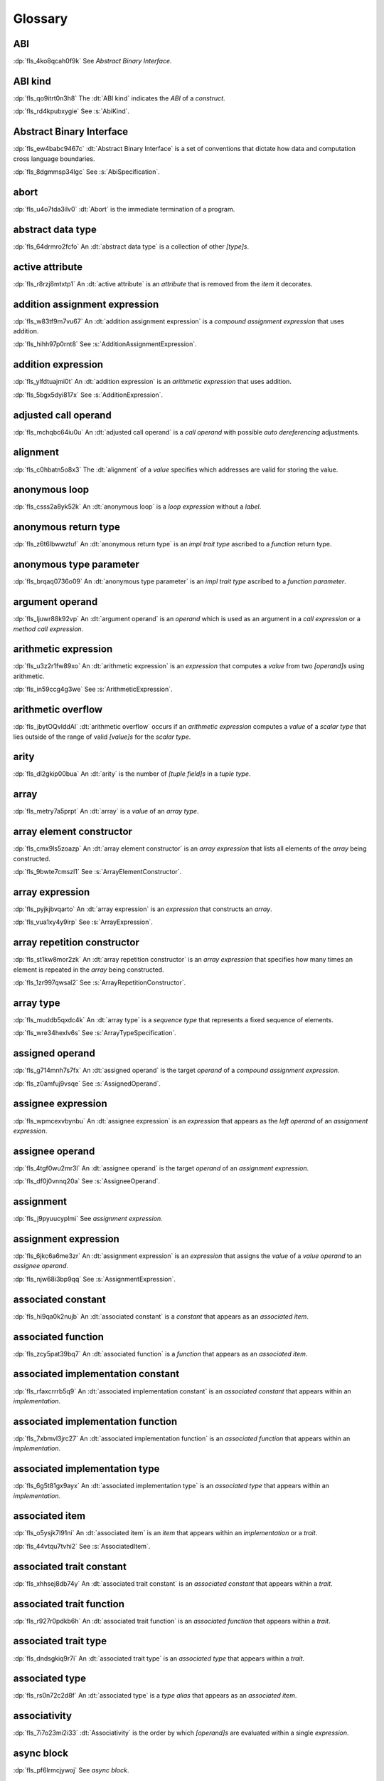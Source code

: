 .. SPDX-License-Identifier: MIT OR Apache-2.0
   SPDX-FileCopyrightText: Critical Section GmbH

.. default-domain:: spec

.. _fls_bc2qwbfibrcs:

Glossary
========

.. _fls_m98yg554tj9s:

ABI
^^^

:dp:`fls_4ko8qcah0f9k`
See :t:`Abstract Binary Interface`.

.. _fls_g791aj7w5iz1:

ABI kind
^^^^^^^^

:dp:`fls_qo9itrt0n3h8`
The :dt:`ABI kind` indicates the :t:`ABI` of a :t:`construct`.

:dp:`fls_rd4kpubxygie`
See :s:`AbiKind`.

.. _fls_pcum2wpmgskk:

Abstract Binary Interface
^^^^^^^^^^^^^^^^^^^^^^^^^

:dp:`fls_ew4babc9467c`
:dt:`Abstract Binary Interface` is a set of conventions that dictate how data
and computation cross language boundaries.

:dp:`fls_8dgmmsp34lgc`
See :s:`AbiSpecification`.

.. _fls_ymnz0mt7i4m8:

abort
^^^^^

:dp:`fls_u4o7tda3ilv0`
:dt:`Abort` is the immediate termination of a program.

.. _fls_g40une2uudez:

abstract data type
^^^^^^^^^^^^^^^^^^

:dp:`fls_64drmro2fcfo`
An :dt:`abstract data type` is a collection of other :t:`[type]s`.

.. _fls_5fu0ncvnjyna:

active attribute
^^^^^^^^^^^^^^^^

:dp:`fls_r8rzj8mtxtp1`
An :dt:`active attribute` is an :t:`attribute` that is removed from the
:t:`item` it decorates.

.. _fls_iw30dqjaeqle:

addition assignment expression
^^^^^^^^^^^^^^^^^^^^^^^^^^^^^^

:dp:`fls_w83tf9m7vu67`
An :dt:`addition assignment expression` is a :t:`compound assignment expression`
that uses addition.

:dp:`fls_hihh97p0rnt8`
See :s:`AdditionAssignmentExpression`.

.. _fls_mcabdigrqv21:

addition expression
^^^^^^^^^^^^^^^^^^^

:dp:`fls_ylfdtuajmi0t`
An :dt:`addition expression` is an :t:`arithmetic expression` that uses
addition.

:dp:`fls_5bgx5dyi817x`
See :s:`AdditionExpression`.

.. _fls_wbdlbe61de3t:

adjusted call operand
^^^^^^^^^^^^^^^^^^^^^

:dp:`fls_mchqbc64iu0u`
An :dt:`adjusted call operand` is a :t:`call operand` with possible :t:`auto
dereferencing` adjustments.

.. _fls_j775guurkgo4:

alignment
^^^^^^^^^

:dp:`fls_c0hbatn5o8x3`
The :dt:`alignment` of a :t:`value` specifies which addresses are valid for
storing the value.

.. _fls_du8uevac5q7j:

anonymous loop
^^^^^^^^^^^^^^

:dp:`fls_csss2a8yk52k`
An :dt:`anonymous loop` is a :t:`loop expression` without a :t:`label`.

.. _fls_dgxkklxcrrl0:

anonymous return type
^^^^^^^^^^^^^^^^^^^^^

:dp:`fls_z6t6lbwwztuf`
An :dt:`anonymous return type` is an :t:`impl trait type` ascribed to a
:t:`function` return type.

.. _fls_8oepaq6ang93:

anonymous type parameter
^^^^^^^^^^^^^^^^^^^^^^^^

:dp:`fls_brqaq0736o09`
An :dt:`anonymous type parameter` is an :t:`impl trait type` ascribed to a
:t:`function parameter`.

.. _fls_dd008npswhij:

argument operand
^^^^^^^^^^^^^^^^

:dp:`fls_ljuwr88k92vp`
An :dt:`argument operand` is an :t:`operand` which is used as an argument in a
:t:`call expression` or a :t:`method call expression`.

.. _fls_kf81ozijral2:

arithmetic expression
^^^^^^^^^^^^^^^^^^^^^

:dp:`fls_u3z2r1fw89xo`
An :dt:`arithmetic expression` is an :t:`expression` that computes a :t:`value`
from two :t:`[operand]s` using arithmetic.

:dp:`fls_in59ccg4g3we`
See :s:`ArithmeticExpression`.

.. _fls_vZ1H57x9OFSZ:

arithmetic overflow
^^^^^^^^^^^^^^^^^^^

:dp:`fls_jbytOQvIddAl`
:dt:`arithmetic overflow` occurs if an :t:`arithmetic expression` computes a :t:`value` of a
:t:`scalar type` that lies outside of the range of valid :t:`[value]s` for the :t:`scalar type`.

.. _fls_9aice4qbiqxf:

arity
^^^^^

:dp:`fls_dl2gkip00bua`
An :dt:`arity` is the number of :t:`[tuple field]s` in a :t:`tuple type`.

.. _fls_bn1regeucxqi:

array
^^^^^

:dp:`fls_metry7a5prpt`
An :dt:`array` is a :t:`value` of an :t:`array type`.

.. _fls_2d9fee2o9:

array element constructor
^^^^^^^^^^^^^^^^^^^^^^^^^

:dp:`fls_cmx9ls5zoazp`
An :dt:`array element constructor` is an :t:`array expression` that lists all
elements of the :t:`array` being constructed.

:dp:`fls_9bwte7cmszl1`
See :s:`ArrayElementConstructor`.

.. _fls_yvzpqb192pci:

array expression
^^^^^^^^^^^^^^^^

:dp:`fls_pyjkjbvqarto`
An :dt:`array expression` is an :t:`expression` that constructs an :t:`array`.

:dp:`fls_vua1xy4y9irp`
See :s:`ArrayExpression`.

.. _fls_6jkgj61m49vg:

array repetition constructor
^^^^^^^^^^^^^^^^^^^^^^^^^^^^

:dp:`fls_st1kw8mor2zk`
An :dt:`array repetition constructor` is an :t:`array expression` that specifies
how many times an element is repeated in the :t:`array` being constructed.

:dp:`fls_1zr997qwsal2`
See :s:`ArrayRepetitionConstructor`.

.. _fls_15gzlmwuu4pk:

array type
^^^^^^^^^^

:dp:`fls_muddb5qxdc4k`
An :dt:`array type` is a :t:`sequence type` that represents a fixed sequence
of elements.

:dp:`fls_wre34hexlv6s`
See :s:`ArrayTypeSpecification`.

.. _fls_l78iam7w8w38:

assigned operand
^^^^^^^^^^^^^^^^

:dp:`fls_g714mnh7s7fx`
An :dt:`assigned operand` is the target :t:`operand` of a :t:`compound
assignment expression`.

:dp:`fls_z0amfuj9vsqe`
See :s:`AssignedOperand`.

.. _fls_m1mim5qdzf2u:

assignee expression
^^^^^^^^^^^^^^^^^^^

:dp:`fls_wpmcexvbynbu`
An :dt:`assignee expression` is an :t:`expression` that appears as the :t:`left
operand` of an :t:`assignment expression`.

.. _fls_3hs9hqsthil1:

assignee operand
^^^^^^^^^^^^^^^^

:dp:`fls_4tgf0wu2mr3l`
An :dt:`assignee operand` is the target :t:`operand` of an :t:`assignment
expression`.

:dp:`fls_df0j0vnnq20a`
See :s:`AssigneeOperand`.

.. _fls_f6ztsofr6xa9:

assignment
^^^^^^^^^^

:dp:`fls_j9pyuucyplmi`
See :t:`assignment expression`.

.. _fls_2d2elg5eukv4:

assignment expression
^^^^^^^^^^^^^^^^^^^^^

:dp:`fls_6jkc6a6me3zr`
An :dt:`assignment expression` is an :t:`expression` that assigns the :t:`value`
of a :t:`value operand` to an :t:`assignee operand`.

:dp:`fls_njw68i3bp9qq`
See :s:`AssignmentExpression`.

.. _fls_pjb22ylz5swp:

associated constant
^^^^^^^^^^^^^^^^^^^

:dp:`fls_hi9qa0k2nujb`
An :dt:`associated constant` is a :t:`constant` that appears as an
:t:`associated item`.

.. _fls_vxiitesidcc2:

associated function
^^^^^^^^^^^^^^^^^^^

:dp:`fls_zcy5pat39bq7`
An :dt:`associated function` is a :t:`function` that appears as an
:t:`associated item`.

.. _fls_9mcx6h6irrlx:

associated implementation constant
^^^^^^^^^^^^^^^^^^^^^^^^^^^^^^^^^^

:dp:`fls_rfaxcrrrb5q9`
An :dt:`associated implementation constant` is an :t:`associated constant` that
appears within an :t:`implementation`.

.. _fls_n85fwe75ku60:

associated implementation function
^^^^^^^^^^^^^^^^^^^^^^^^^^^^^^^^^^

:dp:`fls_7xbmvl3jrc27`
An :dt:`associated implementation function` is an :t:`associated function` that
appears within an :t:`implementation`.

.. _fls_c0hekhwpznyq:

associated implementation type
^^^^^^^^^^^^^^^^^^^^^^^^^^^^^^

:dp:`fls_6g5t81gx9ayx`
An :dt:`associated implementation type` is an :t:`associated type` that appears
within an :t:`implementation`.

.. _fls_f3ferow5ugp:

associated item
^^^^^^^^^^^^^^^

:dp:`fls_o5ysjk7l91ni`
An :dt:`associated item` is an :t:`item` that appears within an
:t:`implementation` or a :t:`trait`.

:dp:`fls_44vtqu7tvhi2`
See :s:`AssociatedItem`.

.. _fls_8p8teeamua55:

associated trait constant
^^^^^^^^^^^^^^^^^^^^^^^^^

:dp:`fls_xhhsej8db74y`
An :dt:`associated trait constant` is an :t:`associated constant` that appears
within a :t:`trait`.

.. _fls_4h7s8u1zumnq:

associated trait function
^^^^^^^^^^^^^^^^^^^^^^^^^

:dp:`fls_r927r0pdkb6h`
An :dt:`associated trait function` is an :t:`associated function` that appears
within a :t:`trait`.

.. _fls_azz308k3ra99:

associated trait type
^^^^^^^^^^^^^^^^^^^^^

:dp:`fls_dndsgkiq9r7i`
An :dt:`associated trait type` is an :t:`associated type` that appears within
a :t:`trait`.

.. _fls_zfs68g3yk0uw:

associated type
^^^^^^^^^^^^^^^

:dp:`fls_rs0n72c2d8f`
An :dt:`associated type` is a :t:`type alias` that appears as an :t:`associated
item`.

.. _fls_fczijre8123c:

associativity
^^^^^^^^^^^^^

:dp:`fls_7i7o23mi2i33`
:dt:`Associativity` is the order by which :t:`[operand]s` are evaluated within a
single :t:`expression`.

.. _fls_9speqyus5ku3:

async block
^^^^^^^^^^^

:dp:`fls_pf6lrmcjywoj`
See :t:`async block`.

.. _fls_n5m58be9jnjj:

async block expression
^^^^^^^^^^^^^^^^^^^^^^

:dp:`fls_p6nvfs7bfoxd`
An :dt:`async block expression` is a :t:`block expression` that **???**.

:dp:`fls_je689rormhd6`
See :s:`AsyncBlockExpression`.

.. _fls_nlafxy2z1moc:

async function
^^^^^^^^^^^^^^

:dp:`fls_gv9wl1cbaw1g`
An :dt:`async function` is a :t:`function` subject to :t:`keyword` ``async``.

.. _fls_yikjq8yn3nnh:

atomic
^^^^^^

:dp:`fls_9xd3m2qvqzk`
See :t:`atomic type`.

.. _fls_197vnaw2zbnc:

atomic type
^^^^^^^^^^^

:dp:`fls_cycpv4fopgx2`
An :dt:`atomic type` is a :t:`type` defined in :t:`module`
:std:`core::sync::atomic`.

.. _fls_w1plocebd7kg:

attribute
^^^^^^^^^

:dp:`fls_o74rfpe6zo6a`
An :dt:`attribute` is a general, free-form metadatum that is interpreted based
on its name, convention, language, and tool.

.. _fls_x1fafbpo0mlu:

attribute macro
^^^^^^^^^^^^^^^

:dp:`fls_mtqr4d817ikn`
An :dt:`attribute macro` is a :t:`procedural macro` that consumes two streams
of :t:`[token]s` to produce a stream of tokens, and defines a new :t:`outer
attribute` that can be attached to :t:`[item]s`.

.. _fls_n4oo89apywk4:

await expression
^^^^^^^^^^^^^^^^

:dp:`fls_psbc3b8pec47`
An :t:`await expression` is an :t:`expression` that polls a :t:`future`,
suspending the execution of the future until the future is ready.

:dp:`fls_29gkp9bpo1hi`
See :s:`AwaitExpression`.

.. _fls_a8tavqxuvaju:

base initializer
^^^^^^^^^^^^^^^^

:dp:`fls_dnuwn2tnvtgy`
A :dt:`base initializer` is a :t:`construct` that specifies an :t:`enum value`,
a :t:`struct value`, or a :t:`union value` to be used as a base for construction in a
:t:`struct expression`.

:dp:`fls_mprzem71zlhy`
See :s:`BaseInitializer`.

.. _fls_bii5eu1wznzk:

basic assignment
^^^^^^^^^^^^^^^^

:dp:`fls_byq9e2jf8r22`
A :dt:`basic assignment` is an :t:`assignment expression` that is not a
:t:`destructuring assignment`.

.. _fls_kahj3y4rvmvb:

binary crate
^^^^^^^^^^^^

:dp:`fls_8gfe7hajxkd7`
A :dt:`binary crate` is a :t:`crate` that contains a :t:`main function`.

.. _fls_or4o65fyt28y:

binary literal
^^^^^^^^^^^^^^

:dp:`fls_hy54uj6u3nqw`
A :dt:`binary literal` is an :t:`integer literal` in base 2.

:dp:`fls_693r7vs2s7o7`
See :s:`BinaryLiteral`.

.. _fls_xydujcfvvb8p:

binary operator
^^^^^^^^^^^^^^^

:dp:`fls_v0he0zp9ph7a`
A :dt:`binary operator` is an operator that operates on two :t:`[operand]s`.

.. _fls_jrelzibadg7b:

binding
^^^^^^^

:dp:`fls_89qi3unjvwd7`
A :dt:`binding` is a :t:`variable` of a :t:`binding pattern` that binds a
matched :t:`value`.

:dp:`fls_lujdci4bphek`
See :s:`Binding`.

.. _fls_glblhx8vzd3z:

binding argument
^^^^^^^^^^^^^^^^

:dp:`fls_9lzcasl4tw7k`
A :dt:`binding argument` is a :t:`generic argument` that supplies the :t:`type`
of an :t:`associated trait type`.

.. _fls_bv1k866tai6j:

binding mode
^^^^^^^^^^^^

:dp:`fls_e3uvvvvyzq8h`
:dt:`Binding mode` is the mechanism by which a matched :t:`value` is bound to a
:t:`binding` of a :t:`pattern`.

.. _fls_1nw19qc14zg6:

binding pattern
^^^^^^^^^^^^^^^

:dp:`fls_ancqgz8pybbe`
A :dt:`binding pattern` is either an :t:`identifier pattern` or a :t:`shorthand
deconstructor`.

.. _fls_ed6yltkt0gb1:

bit expression
^^^^^^^^^^^^^^

:dp:`fls_b3p5xqsfolqo`
A :dt:`bit expression` is an :t:`expression` that computes a :t:`value` from two
:t:`[operand]s` using bit arithmetic.

:dp:`fls_iw1k2cfwfjou`
See :s:`BitExpression`.

.. _fls_y72vyr2tmdyb:

bit and assignment expression
^^^^^^^^^^^^^^^^^^^^^^^^^^^^^

:dp:`fls_dvqotpte0pc2`
A :dt:`bit and assignment expression` is a :t:`compound assignment expression`
that uses bit and arithmetic.

:dp:`fls_ix9ecb5olcx`
See :s:`BitAndAssignmentExpression`.

.. _fls_h6sh4im3gjys:

bit and expression
^^^^^^^^^^^^^^^^^^

:dp:`fls_c1g5gljnr9kz`
A :dt:`bit and expression` is a :t:`bit expression` that uses bit and
arithmetic.

:dp:`fls_vbsvu0troqci`
See :s:`BitAndExpression`.

.. _fls_ehorb0lul906:

bit or assignment expression
^^^^^^^^^^^^^^^^^^^^^^^^^^^^

:dp:`fls_tu1owkfk0lu0`
A :dt:`bit or assignment expression` is a :t:`compound assignment expression`
that uses bit or arithmetic.

:dp:`fls_utjcsfz8up88`
See :s:`BitOrAssignmentExpression`.

.. _fls_m33m8nd2rnf8:

bit or expression
^^^^^^^^^^^^^^^^^

:dp:`fls_183aem60of9o`
A :dt:`bit or expression` is a :t:`bit expression` that uses bit or arithmetic.

:dp:`fls_ctqsjp653tbt`
See :s:`BitOrExpression`.

.. _fls_u3fcq7jjyxux:

bit xor assignment expression
^^^^^^^^^^^^^^^^^^^^^^^^^^^^^

:dp:`fls_ma980ujltab2`
A :dt:`bit xor assignment expression` is a :t:`compound assignment expression`
that uses bit exclusive or arithmetic.

:dp:`fls_lcrd0birf0un`
See :s:`BitXorAssignmentExpression`.

.. _fls_ixw1601j8u39:

bit xor expression
^^^^^^^^^^^^^^^^^^

:dp:`fls_kccsvtzfhbp1`
A :dt:`bit xor expression` is a :t:`bit expression` that uses bit exclusive
or arithmetic.

:dp:`fls_6qulwlo43w6m`
See :s:`BitXorExpression`.

.. _fls_aa980vviqjue:

block comment
^^^^^^^^^^^^^

:dp:`fls_a0ejcfs7y5uy`
A :dt:`block comment` is a :t:`comment` that spans one or more :t:`[line]s`.

:dp:`fls_21r4tblk8awi`
See :s:`BlockComment`.

.. _fls_c5qn7wjk0mnx:

block expression
^^^^^^^^^^^^^^^^

:dp:`fls_gvjvzxi2xps4`
A :dt:`block expression` is an :t:`expression` that sequences expressions and
:t:`[statement]s`.

:dp:`fls_h8j9t2xq2i1u`
See :s:`BlockExpression`.

.. _fls_n485t6wcgx07:

bool
^^^^

:dp:`fls_wtmaf5amvleh`
:dc:`bool` is a :t:`type` whose :t:`[value]s` denote the truth values of logic
and Boolean algebra.

.. _fls_oz4tdyp3rvm4:

boolean literal
^^^^^^^^^^^^^^^

:dp:`fls_5mrxdqh474vk`
A :dt:`boolean literal` is a :t:`literal` that denotes the truth :t:`[value]s`
of logic and Boolean algebra.

:dp:`fls_i13qcchm9vkk`
See :s:`BooleanLiteral`.

.. _fls_7ef4c6ss7m6i:

borrow
^^^^^^

:dp:`fls_2tpbdddvrl2f`
A :dt:`borrow` is a :t:`reference` produced by :t:`borrowing`.

.. _fls_u0hymkjwyur7:

borrow expression
^^^^^^^^^^^^^^^^^

:dp:`fls_2f55piwg78ru`
A :dt:`borrow expression` is an :t:`expression` that borrows the :t:`value`
of its :t:`operand` and creates a :t:`reference` to the memory location of its
operand.

:dp:`fls_c3hydbp2exok`
See :s:`BorrowExpression`.

.. _fls_gl84828b074a:

borrowed
^^^^^^^^

:dp:`fls_3gnps2s95ck4`
A memory location is :dt:`borrowed` when it acts as the :t:`operand` of a
:t:`borrow expression`. **This explanation is not good enough.**

.. _fls_95c5cbc2jvpc:

borrowing
^^^^^^^^^

:dp:`fls_2epblwd2slp8`
:dt:`Borrowing` is the process of temporarily associating a :t:`reference` with
a :t:`value` without transferring :t:`ownership` permanently.

.. _fls_ehfvcdpo3l4a:

bound
^^^^^

:dp:`fls_q6mxhn1fxjs6`
A :dt:`bound` imposes a constraint on :t:`[generic parameter]s` by limiting the
set of possible :t:`[generic substitution]s`.

:dp:`fls_rxabhhigp5uy`
See :s:`TypeBound`.

.. _fls_jlfqyn3enrsi:

bound pattern
^^^^^^^^^^^^^

:dp:`fls_uusfbosjwyd1`
A :dt:`bound pattern` is a :t:`pattern` that imposes a constraint on a related
:t:`identifier pattern`.

:dp:`fls_oszhit2crxzc`
See :s:`BoundPattern`.

.. _fls_xki2cerozblt:

break expression
^^^^^^^^^^^^^^^^

:dp:`fls_8ys8hlqgizoa`
A :dt:`break expression` is an :t:`expression` that terminates a :t:`loop
expression`.

:dp:`fls_fd1xpst5fki2`
See :s:`BreakExpression`.

.. _fls_ff2zt3ww2yw3:

break type
^^^^^^^^^^

:dp:`fls_jvm1vsqmslxn`
:dt:`Break type` is the :t:`type` of the :t:`operand` of a :t:`break
expression`.

.. _fls_owtptuvleeb:

break value
^^^^^^^^^^^

:dp:`fls_kpka4jf2qr5l`
:dt:`Break value` is the :t:`value` of the :t:`operand` of a :t:`break
expression`.

.. _fls_82ev7wknxqmk:

built-in attribute
^^^^^^^^^^^^^^^^^^

:dp:`fls_a40rclur4orm`
A :dt:`built-in attribute` is a language-defined :t:`attribute`.

:dp:`fls_ooq5g8zffyfb`
See :s:`InnerBuiltinAttribute`, :s:`OuterBuiltinAttribute`.

.. _fls_lnwxm6ffy15w:

by copy type
^^^^^^^^^^^^

:dp:`fls_j7r33ecacyh`
A :dt:`by copy type` is a :t:`type` that implements the
:std:`core::marker::Copy` :t:`trait`.

.. _fls_gnucgrytswa4:

by move type
^^^^^^^^^^^^

:dp:`fls_ri37ez31gai8`
A :dt:`by move type` is a :t:`type` that does not implement the
:std:`core::marker::Copy` :t:`trait`.

.. _fls_e8rokiw23i9t:

byte literal
^^^^^^^^^^^^

:dp:`fls_l67oo0u12zjb`
A :dt:`byte literal` is a :t:`literal` that denotes a fixed byte :t:`value`.

:dp:`fls_iu9twvm648dx`
See :s:`ByteLiteral`.

.. _fls_uwe7iomhvgtp:

byte string literal
^^^^^^^^^^^^^^^^^^^

:dp:`fls_my4r1l3ilyt2`
A :dt:`byte string literal` is a :t:`literal` that consists of multiple :s:`[AsciiCharacter]s`.

:dp:`fls_4yhag19z61bl`
See :s:`ByteStringLiteral`.

.. _fls_lfjgrkwra22i:

C
^

:dp:`fls_d4q2ro4nsnop`
:dt:`C` is the programming language described in the ISO/IEC 9899:2018
International Standard.

.. _fls_wenn1wdsicfz:

C representation
^^^^^^^^^^^^^^^^

:dp:`fls_g9pdb06m5fto`
:dt:`C representation` is a :t:`type representation` that lays out :t:`[type]s`
such that they are interoperable with the :t:`C` language.

.. _fls_xeo59ol6uh5i:

call expression
^^^^^^^^^^^^^^^

:dp:`fls_a9ap0tyk2eou`
A :dt:`call expression` is an :t:`expression` that invokes a :t:`function` or constructs a
:t:`tuple struct value` or :t:`tuple enum variant value`.

:dp:`fls_aibti9uqrmmd`
See :s:`CallExpression`.

.. _fls_ezk9xkst7gfj:

call operand
^^^^^^^^^^^^

:dp:`fls_cqnko94y4xbs`
A :dt:`call operand` is the :t:`function` being invoked or the :t:`tuple struct value` or
:t:`tuple enum variant value` being constructed by a :t:`call expression`.


:dp:`fls_w6wu4wi6srjj`
See :s:`CallOperand`.

.. _fls_luuc01g4ffog:

callee type
^^^^^^^^^^^

:dp:`fls_o21myf6wnnn6`
A :dt:`callee type` is either a :t:`function item type`, a :t:`function
pointer type`, a :t:`tuple struct type`, a :t:`tuple enum variant` or a :t:`type`
that implements any of the :std:`core::ops::Fn`, :std:`core::ops::FnMut`, or
:std:`core::ops::FnOnce` :t:`[trait]s`.

.. _fls_ubzcpmqig48m:

canonical path
^^^^^^^^^^^^^^

:dp:`fls_drdjwsejmq6r`
A :dt:`canonical path` is a :t:`path` that fully qualifies a :t:`name` starting
from the current :t:`crate`.

.. _fls_s78gd8yxx2yv:

capture mode
^^^^^^^^^^^^

:dp:`fls_beer0d7wva1d`
:dt:`Capture mode` is the mechanism by which a :t:`capture target` is captured.

.. _fls_c6qwfwsyizya:

capture target
^^^^^^^^^^^^^^

:dp:`fls_xmhcp4x8wblz`
A :dt:`capture target` is either a :t:`binding` or a :t:`field` of a
:t:`binding`.

.. _fls_kvu447p6j61k:

capturing
^^^^^^^^^

:dp:`fls_4achbk2ewyyb`
:dt:`Capturing` is the process of saving the :t:`[capture target]s` of a
:t:`[capturing expression]'s` :t:`capturing environment`.

.. _fls_yfk2xfifltxy:

capturing environment
^^^^^^^^^^^^^^^^^^^^^

:dp:`fls_7br4azaay3wu`
The :dt:`capturing environment` of a :t:`capturing expression` consists of all
:t:`[capture target]s` that are defined outside the :t:`capture expression`.

.. _fls_cl3lpsfgt5eb:

capturing expression
^^^^^^^^^^^^^^^^^^^^

:dp:`fls_awtny282gtud`
A :dt:`capturing expression` is either an :t:`async block expression` or a
:t:`closure expression`.

.. _fls_pcaygpx7db24:

cast
^^^^

:dp:`fls_e5hvszhcrtmj`
:dt:`Cast` or :dt:`casting` is the process of changing the :t:`type` of an
:t:`expression`.

.. _fls_xl2zlpw070dy:

char
^^^^

:dp:`fls_vx0dss1yplw1`
:dc:`char` is a :t:`type` whose :t:`[value]s` denote :t:`Unicode` characters.

.. _fls_cfphqaml82ik:

character literal
^^^^^^^^^^^^^^^^^

:dp:`fls_8oah1cf8p0lb`
A :dt:`character literal` is a :t:`literal` that denotes a fixed :t:`Unicode`
character.

:dp:`fls_sup0h5mvibzs`
See :s:`CharacterLiteral`.

.. _fls_5vm5cijnucsr:

closure body
^^^^^^^^^^^^

:dp:`fls_vgnycw6dykwo`
A :dt:`closure body` is a :t:`construct` that represents the executable portion
of a :t:`closure expression`.

:dp:`fls_zefhg4auut8d`
See :s:`ClosureBody`, :s:`ClosureBodyWithReturnType`.

.. _fls_mrwle2ediywb:

closure expression
^^^^^^^^^^^^^^^^^^

:dp:`fls_x87rhn9ikz00`
A :dt:`closure expression` is an :t:`expression` that defines a :t:`closure
type`.

:dp:`fls_psd18dkzplf6`
See :s:`ClosureExpression`.

.. _fls_xjudl8ykbisi:

closure type
^^^^^^^^^^^^

:dp:`fls_wp4kues3nbvn`
A :dt:`closure type` is a unique anonymous :t:`function type` that encapsulates
all :t:`[captured variable]s` of a :t:`closure expression`.

.. _fls_aqovhozevngd:

code point
^^^^^^^^^^

:dp:`fls_6xw8jtiomc2n`
In :t:`Unicode`, a :dt:`code point` is a numeric :t:`value` that maps to a
character.

.. _fls_2moavfyeit0m:

comment
^^^^^^^

:dp:`fls_3xhoz9f7xy1t`
A :dt:`comment` is a :t:`lexical element` that acts as an annotation or an
explanation in program text.

:dp:`fls_pi32rhfqghma`
See :s:`Comment`.

.. _fls_hjxuoe1hwlhm:

comparison expression
^^^^^^^^^^^^^^^^^^^^^

:dp:`fls_394p7gdruvk7`
A :dt:`comparison expression` is an :t:`expression` that compares the
:t:`[value]s` of two :t:`[operand]s`.

:dp:`fls_1jk0s7389mt0`
See :s:`ComparisonExpression`.

.. _fls_riwule1euzlj:

compilation root
^^^^^^^^^^^^^^^^

:dp:`fls_stwsfyvov2fx`
A :dt:`compilation root` is an input to a compilation performed by a tool.

.. _fls_iktiir89xbo2:

compound assignment expression
^^^^^^^^^^^^^^^^^^^^^^^^^^^^^^

:dp:`fls_mkxpk2jhe5s0`
A :dt:`compound assignment expression` is an expression that first computes
a :t:`value` from two :t:`[operand]s` and then assigns the value to an
:t:`assigned operand`.

:dp:`fls_55abuw8symub`
See :s:`CompoundAssignmentExpression`.

.. _fls_qyfn5u5cl5l1:

concrete type
^^^^^^^^^^^^^

:dp:`fls_l0lr3ybgccjc`
A :dt:`concrete type` is a :t:`type` described by a :t:`type specification`.

.. _fls_lmacvq89lj2j:

conditional compilation
^^^^^^^^^^^^^^^^^^^^^^^

:dp:`fls_xymops69eer3`
:dt:`Conditional compilation` is the process of compiling
:t:`conditionally-compiled source code`.

.. _fls_bqq013n2cy4t:

conditionally-compiled source code
^^^^^^^^^^^^^^^^^^^^^^^^^^^^^^^^^^

:dp:`fls_hs4lnrdxpj2g`
:dt:`Conditionally-compiled source code` is source code that may or may not be
considered a part of a Rust program depending on certain conditions.

.. _fls_yw57di94gwpf:

constant
^^^^^^^^

:dp:`fls_p8rjw2qok85b`
A :dt:`constant` is an immutable :t:`value` whose uses are substituted by the
:t:`value`.

:dp:`fls_hlouedpdg1zd`
See :s:`ConstantDeclaration`.

.. _fls_n7z4cl1fsk6l:

constant argument
^^^^^^^^^^^^^^^^^

:dp:`fls_sz10vgh260xo`
A :dt:`constant argument` is a :t:`generic argument` that supplies the
:t:`value` of a :t:`constant parameter`.

:dp:`fls_dz9x6gf3yzc6`
See :s:`ConstantArgument`.

.. _fls_mtbhv6e9izzm:

constant context
^^^^^^^^^^^^^^^^

:dp:`fls_9j6mc4i1t73z`
A :dt:`constant context` is a :t:`construct` that requires a :t:`constant
expression`.

.. _fls_iofbib2gavnv:

constant expression
^^^^^^^^^^^^^^^^^^^

:dp:`fls_rmn8w4rh3juf`
A :dt:`constant expression` is an :t:`expression` that can be evaluated
statically.

.. _fls_6j1wluj8sku8:

constant function
^^^^^^^^^^^^^^^^^

:dp:`fls_4glkwg11p5ml`
A :dt:`constant function` is a :t:`function` subject to :t:`keyword` ``const``.

.. _fls_mf022jo05ziu:

constant initializer
^^^^^^^^^^^^^^^^^^^^

:dp:`fls_2ge48v1kmw8`
A :dt:`constant initializer` is a :t:`construct` that provides the :t:`value` of
its related :t:`constant`.

:dp:`fls_h86eg26z19r2`
See :s:`ConstantInitializer`.

.. _fls_pj0f0p4avbyw:

constant parameter
^^^^^^^^^^^^^^^^^^

:dp:`fls_z7e491m3dx4u`
A :dt:`constant parameter` is a :t:`generic parameter` for a :t:`constant`.

:dp:`fls_9093wziwxk1g`
See :s:`ConstantParameter`.

.. _fls_f95c9hrk7t2p:

constant promotion
^^^^^^^^^^^^^^^^^^

:dp:`fls_ku2md8lnei12`
:dt:`Constant promotion` is the process of converting a :t:`value expression`
into a :t:`constant`.

.. _fls_x4niicvxxv9k:

constrain
^^^^^^^^^

:dp:`fls_fna0ch8ucyhv`
A :t:`generic parameter` is said to :t:`constrain` an :t:`implementation` if it
makes the :t:`[implementation]'s` applicability more narrow.

.. _fls_4305i29nt5d6:

construct
^^^^^^^^^

:dp:`fls_10tvzeo8xex0`
A :dt:`construct` is a piece of program text that is an instance of a
:t:`syntactic category`.

.. _fls_fBGjoTVhYvUe:

constructee
^^^^^^^^^^^

:dp:`fls_Twbu94uGW4Cb`
A :dt:`constructee` indicates the :t:`enum variant`, :t:`struct` or :t:`union` whose value is
being constructed by a :t:`struct expression`.

.. _fls_39s6od9hj4g6:

container operand
^^^^^^^^^^^^^^^^^

:dp:`fls_stjmobac6wyd`
A :dt:`container operand` is an :t:`operand` that indicates the :t:`value`
whose :t:`field` is selected in a :t:`field access expression`.

:dp:`fls_hgm1ssicc8j4`
See :s:`ContainerOperand`.

.. _fls_doazu99vos8x:

continue expression
^^^^^^^^^^^^^^^^^^^

:dp:`fls_waxam3m9plfj`
A :dt:`continue expression` is an :t:`expression` that first terminates and then
restarts a :t:`loop expression`.

:dp:`fls_smwcz2xw9o1f`
See :s:`ContinueExpression`.

.. _fls_kf8yukhxudw8:

crate
^^^^^

:dp:`fls_qplsjzb2uyim`
A :dt:`crate` is a unit of compilation and linking.

.. _fls_xwbmmcbbowtu:

crate import
^^^^^^^^^^^^

:dp:`fls_y91ja1a87g7a`
A :dt:`crate import` specifies a dependency on an external :t:`crate`.

:dp:`fls_nmdxagg39hz6`
See :s:`ExternalCrateImport`.

.. _fls_yf9yjzzhw0rn:

create public modifier
^^^^^^^^^^^^^^^^^^^^^^

:dp:`fls_dj7fmrqhbhsv`
A :t:`crate public modifier` is a :t:`visibility modifier` that grants a
:t:`name` :t:`public visibility` within the current :t:`crate` only.

:dp:`fls_wjfupeyeczp0`
See :s:`CratePublicModifier`.

.. _fls_hv9zyxb72soh:

crate root
^^^^^^^^^^

:dp:`fls_yxcgiuybqqy8`
A :dt:`crate root` is an entry point into a :t:`crate`.

.. _fls_iucxone5ta26:

crate root module
^^^^^^^^^^^^^^^^^

:dp:`fls_oo4nmqv78wno`
A :dt:`crate root module` is the root of the nested :t:`module` scopes tree of
a :t:`crate`.

.. _fls_76cj65bptdpn:

dangling
^^^^^^^^

:dp:`fls_lq2urzh7bzxx`
A :t:`value` of an :t:`indirection type` is :dt:`dangling` if it is either
:c:`null` or not all of the bytes at the referred memory location are part of
the same allocation.

.. _fls_9meaofgcpvx6:

data race
^^^^^^^^^

:dp:`fls_v2s1b57e3r7n`
A :dt:`data race` is a scenario where two or more threads access a shared memory
location concurrently.

.. _fls_128iunbbiuql:

decimal literal
^^^^^^^^^^^^^^^

:dp:`fls_lwv823lih69m`
A :dt:`decimal literal` is an :t:`integer literal` in base 10.

:dp:`fls_pxiba4se64y4`
See :s:`DecimalLiteral`.

.. _fls_9qgy7x6w5ro5:

declaration
^^^^^^^^^^^

:dp:`fls_kct7ducpli6k`
A :dt:`declaration` specifies the :t:`name` and describes the structure of
a :t:`construct`.

.. _fls_5944xn0lz8e:

declarative macro
^^^^^^^^^^^^^^^^^

:dp:`fls_pe12lfffaoqt`
A :dt:`declarative macro` is a :t:`macro` that associates a :t:`name` with a set
of syntactic transformation rules.

:dp:`fls_1te2kfi9lt6c`
See :s:`MacroRulesDeclaration`.

.. _fls_GAlaslkO8gLG:

deconstructee
^^^^^^^^^^^^^

:dp:`fls_QsvWOdoFWtUO`
A :dt:`deconstructee` indicates the :t:`enum variant` or :t:`type` that is being
deconstructed by a :t:`struct pattern`.

:dp:`fls_TkFjmV7AR7lp`
See :s:`Deconstructee`.

.. _fls_g9v8ubx8m1sq:

default representation
^^^^^^^^^^^^^^^^^^^^^^

:dp:`fls_e85fsp10acnh`
:dt:`Default representation` is a :t:`type representation` that does not make
any guarantees about :t:`layout`.

.. _fls_127n1n5ssk2b:

dereference
^^^^^^^^^^^

:dp:`fls_hk97pb1qt04y`
A :dt:`dereference` is the memory location produced by evaluating a
:t:`dereference expression`.

.. _fls_o588wfq878rm:

dereference expression
^^^^^^^^^^^^^^^^^^^^^^

:dp:`fls_3cuyhbh2llei`
A :dt:`dereference expression` is an :t:`expression` that obtains the pointed-to
memory location of its :t:`operand`.

:dp:`fls_hx0jwahdb1nf`
See :s:`DereferenceExpression`.

.. _fls_7ipdj78o7ln:

derive macro
^^^^^^^^^^^^

:dp:`fls_jrrjhl9hocrm`
A :dt:`derive macro` is a :t:`procedural macro` that consumes a stream of
:t:`[token]s` and produces a stream of tokens, and is invoked via attribute
:c:`derive`.

.. _fls_7b3fsp356e9l:

destruction
^^^^^^^^^^^

:dp:`fls_58i2nfhxze3j`
:dt:`Destruction` is the process of recovering resources associated with a
:t:`value` as it goes out of scope.

.. _fls_kwxpy451gtc:

destructor
^^^^^^^^^^

:dp:`fls_79pp7o1xooja`
A :dt:`destructor` is an anonymous :t:`function` that performs the
:t:`destruction` of a :t:`value` of a :t:`drop type`.

.. _fls_2fuu3zr9rn2q:

destructuring assignment
^^^^^^^^^^^^^^^^^^^^^^^^

:dp:`fls_7jienn9uzn5k`
A :dt:`destructuring assignment` is an :t:`assignment expression` where
the :t:`assignee operand` is either an :t:`array expression`, a :t:`struct
expression`, a :t:`tuple expression`, or a :t:`union expression`.

.. _fls_7vg56eeo0zlg:

discriminant
^^^^^^^^^^^^

:dp:`fls_dfegy9y6awx`
A :dt:`discriminant` is an opaque integer that identifies an :t:`enum variant`.

.. _fls_xayj37ocbqjn:

discriminant initializer
^^^^^^^^^^^^^^^^^^^^^^^^

:dp:`fls_o7hihgcqmnyc`
A :dt:`discriminant initializer` provides the :t:`value` of a :t:`discriminant`.

:dp:`fls_g5obc23vigng`
See :s:`DiscriminantInitializer`.

.. _fls_ccv27fji08ou:

division assignment expression
^^^^^^^^^^^^^^^^^^^^^^^^^^^^^^

:dp:`fls_lzuz5fkveikk`
A :dt:`division assignment expression` is a :t:`compound assignment expression`
that uses division.

:dp:`fls_cdxt76aqwtkq`
See :s:`DivisionAssignmentExpression`.

.. _fls_vxd5q8nekkn0:

division expression
^^^^^^^^^^^^^^^^^^^

:dp:`fls_du05yp205f4y`
A :dt:`division expression` is an :t:`arithmetic expression` that uses division.

:dp:`fls_d3vwk4autyd`
See :s:`DivisionExpression`.

.. _fls_4nm1r57ntecm:

doc comment
^^^^^^^^^^^

:dp:`fls_wkc1w2xk7ebh`
A :dt:`doc comment` is a :t:`comment` class that includes :t:`[inner block
doc]s`, :t:`[inner line doc]s`, :t:`[outer block doc]s`, and :t:`[outer line
doc]s`.

.. _fls_nw0qr4xy3zxq:

drop construct
^^^^^^^^^^^^^^

:dp:`fls_odg2asgj28m`
A :dt:`drop construct` is a :t:`construct` that employs a :t:`drop scope`.

.. _fls_j12e358828h:

drop order
^^^^^^^^^^

:dp:`fls_qddkiabu6swt`
:dt:`Drop order` is the order by which :t:`[object]s` are :t:`dropped` when a
:t:`drop scope` is left.

.. _fls_foszri7hdym0:

drop scope
^^^^^^^^^^

:dp:`fls_6bu8x0g9q0er`
A :dt:`drop scope` is a region of program text that governs the :t:`dropping`
of :t:`[object]s`.

.. _fls_qp3ksd2lxm8:

drop scope extension
^^^^^^^^^^^^^^^^^^^^

:dp:`fls_pmdh8kkrwkd0`
:dt:`Drop scope extension` is the process of extending a :t:`drop scope`
associated with a :t:`temporary` to prevent the premature :t:`dropping` of the
:t:`temporary`.

.. _fls_4v6vsuw4g89l:

drop type
^^^^^^^^^

:dp:`fls_ot3e31kwixil`
A :dt:`drop type` is a :t:`type` that implements the :std:`core::ops::Drop`
:t:`trait` or contains a :t:`field` that has a :t:`destructor`.

.. _fls_68cl4paduzx2:

dropping
^^^^^^^^

:dp:`fls_k4mguykh8ey`
:dt:`Dropping` a :t:`value` is the act of invoking the :t:`destructor` of the
related :t:`type`.

.. _fls_6uovyjjzh6km:

dynamically sized type
^^^^^^^^^^^^^^^^^^^^^^

:dp:`fls_eeyxu730z2pw`
A :dt:`dynamically sized type` is a :t:`type` that does not implement the
:std:`core::marker::Sized` :t:`trait`.

.. _fls_2sja3okj27ne:

elaboration
^^^^^^^^^^^

:dp:`fls_xoahzmwu1std`
:dt:`Elaboration` is the process by which a :t:`declaration` achieves its
runtime effects.

.. _fls_bxm4njfo2h58:

element type
^^^^^^^^^^^^

:dp:`fls_3bndijf8g9os`
An :dt:`element type` is the :t:`type` of the elements of an :t:`array type` or
a :t:`slice type`.

:dp:`fls_pvyl887dn016`
See :s:`ElementType`.

.. _fls_vygjg858yxej:

elided
^^^^^^

:dp:`fls_lo3c3n9wy6qz`
See :t:`elided lifetime`.

.. _fls_l2181y5566ck:

elided lifetime
^^^^^^^^^^^^^^^

:dp:`fls_9q28407ev0a6`
An :dt:`elided lifetime` is either an :t:`unnamed lifetime` or a :t:`lifetime`
that has been explicitly omitted from a :t:`function signature` or an
:t:`implementation`.

.. _fls_ff5zp7m9d5ot:

else expression
^^^^^^^^^^^^^^^

:dp:`fls_inp7luoqkjc5`
An :dt:`else expression` is an :t:`expression` that represents either a
:t:`block expression`, an :t:`if expression`, or an :t:`if let expression`.

:dp:`fls_2jniy6bkq1hn`
See :s:`ElseExpression`.

.. _fls_iwed9n4jz6b8:

empty statement
^^^^^^^^^^^^^^^

:dp:`fls_irw5gwuvj3nn`
An :dt:`empty statement` is a :t:`statement` expressed as character 0x3B
(semicolon).

.. _fls_ijf8ukgrbkpl:

end of line
^^^^^^^^^^^

:dp:`fls_tmqt52j5w4f`
An :dt:`end of line` is a sequence of one or more :s:`[FormatEffector]s` other
than character 0x09 (horizontal tabulation).

.. _fls_1qu1t74ga8aa:

entity
^^^^^^

:dp:`fls_mdbck557k8sy`
An :dt:`entity` is a :t:`construct` that can be referred to within a program by
using a :t:`path`.

.. _fls_xnhj9fqlfs2p:

enum
^^^^

:dp:`fls_9o0ig19xh2f5`
An :dt:`enum` is an :t:`item` that declares an :t:`enum type`.

.. _fls_grlluqa4ucp3:

enum type
^^^^^^^^^

:dp:`fls_idwrgo87ub3i`
An :dt:`enum type` is an :t:`abstract data type` that contains :t:`[enum
variant]s`.

:dp:`fls_o6ih6n1z1566`
See :s:`EnumDeclaration`.

.. _fls_H6aUAUjNlx6z:

enum value
^^^^^^^^^^

:dp:`fls_QdBTdVLB2xHk`
An :dt:`enum value` is a :t:`value` of an :t:`enum type`.

.. _fls_klwlx5jixwud:

enum variant
^^^^^^^^^^^^

:dp:`fls_9jq4keg9y94u`
An :dt:`enum variant` is a construct that declares one of the
possible variations of an :t:`enum`.

:dp:`fls_tj2s55onen6b`
See :s:`EnumVariant`.

.. _fls_mKxBWCojhnWu:

enum variant value
^^^^^^^^^^^^^^^^^^

:dp:`fls_VQRqNPFFWmDp`
An :dt:`enum variant value` is the :t:`enum value` of the corresponding :t:`enum` of the :t:`enum variant`.

.. _fls_alifv570nx7q:

equals expression
^^^^^^^^^^^^^^^^^

:dp:`fls_mn1g2hijtd6f`
An :dt:`equals expression` is a :t:`comparison expression` that tests equality.

:dp:`fls_j32l4do0xw4d`
See :s:`EqualsExpression`.

.. _fls_kz7tgpi8xkt4:

error propagation expression
^^^^^^^^^^^^^^^^^^^^^^^^^^^^

:dp:`fls_5kebgodxtqqt`
An :t:`error propagation expression` is an :t:`expression` that either evaluates
to a :t:`value` of its :t:`operand` or returns a value to the next control flow
boundary.

:dp:`fls_agyqvyda3rcj`
See :s:`ErrorPropagationExpression`.

.. _fls_9hw559b548m0:

escaped character
^^^^^^^^^^^^^^^^^

:dp:`fls_7yvnbakmo7y5`
An :dt:`escaped character` is the textual representation for a character with
special meaning. An escaped character consists of character 0x5C (reverse
solidus), followed by the single character encoding of the special meaning
character. For example, ``\t`` is the escaped character for 0x09 (horizontal
tabulation).

.. _fls_pefe9ng1mm81:

evaluated
^^^^^^^^^

:dp:`fls_769tm6hn9g5e`
See :t:`evaluation`.

.. _fls_p3gre0895k2u:

evaluation
^^^^^^^^^^

:dp:`fls_8zmtio6razl1`
:dt:`Evaluation` is the process by which an :t:`expression` achieves its runtime
effects.

.. _fls_nw0eg7gwayrg:

executed
^^^^^^^^

:dp:`fls_kelmsc68lyf7`
See :t:`execution`.

.. _fls_q0ur239s8uv:

execution
^^^^^^^^^

:dp:`fls_e5jbii84hd5g`
:dt:`Execution` is the process by which a :t:`statement` achieves its runtime
effects.

.. _fls_q8ofwncggngd:

expression
^^^^^^^^^^

:dp:`fls_f7iuwgbs1lql`
An :dt:`expression` is a :t:`construct` that produces a :t:`value`, and may have
side effects at run-time.

:dp:`fls_8l9hru1x586q`
See :s:`Expression`.

.. _fls_a1rorkjt3vpc:

expression statement
^^^^^^^^^^^^^^^^^^^^

:dp:`fls_ds0pspiqk4am`
An :dt:`expression statement` is an :t:`expression` whose result is ignored.

:dp:`fls_41jt1h3audzv`
See :s:`ExpressionStatement`.

.. _fls_u6huewic8650:

expression-with-block
^^^^^^^^^^^^^^^^^^^^^

:dp:`fls_ujlm50le5dnj`
An :dt:`expression-with-block` is an :t:`expression` whose structure involves a
:t:`block expression`.

:dp:`fls_iwheys965ml3`
See :s:`ExpressionWithBlock`.

.. _fls_378e2xhxzk26:

expression-without-block
^^^^^^^^^^^^^^^^^^^^^^^^

:dp:`fls_xfh9xmsphzqb`
An :dt:`expression-without-block` is an :t:`expression` whose structure does not
involve a :t:`block expression`.

:dp:`fls_miaphjnikd51`
See :s:`ExpressionWithoutBlock`.

.. _fls_9k6jcsljghab:

external block
^^^^^^^^^^^^^^

:dp:`fls_z2ebcp7kjpuy`
An :dt:`external block` is a :t:`construct` that provides the declarations of
foreign :t:`[function]s` as unchecked imports.

:dp:`fls_dm2wz1th2haz`
See :s:`ExternalBlock`.

.. _fls_8ffbgzkbsf9r:

external function
^^^^^^^^^^^^^^^^^

:dp:`fls_ngz5fqwrf86e`
An :dt:`external function` is an unchecked import of a foreign :t:`function`.

.. _fls_ug2kags0o6is:

external function item type
^^^^^^^^^^^^^^^^^^^^^^^^^^^

:dp:`fls_dwlovqly44dj`
An :dt:`external function item type` is a :t:`function item type` where the
related :t:`function` is an :t:`external function`.

.. _fls_c89migfc2m6e:

external static
^^^^^^^^^^^^^^^

:dp:`fls_bqq6cncstzeg`
An :dt:`external static` is an import of a foreign :t:`variable`.

.. _fls_4w6garmjhrd9:

f32
^^^

:dp:`fls_4w5rqj7zdemu`
:dc:`f32` is a :t:`floating-point type` equivalent to the IEEE 754-2008 binary32
:t:`type`.

.. _fls_pj450h99yo28:

f64
^^^

:dp:`fls_ly6p0i6lsibh`
:dc:`f64` is a :t:`floating-point type` equivalent to the IEEE 754-2008 binary64
:t:`type`.

.. _fls_nkf9z4pqg8x1:

fat pointer
^^^^^^^^^^^

:dp:`fls_knbc2jv5c5ds`
A :dt:`fat pointer` is a :t:`value` of a :t:`fat pointer type`.

.. _fls_trvkbidlsss8:

fat pointer type
^^^^^^^^^^^^^^^^

:dp:`fls_l8ew6udd79hh`
A :dt:`fat pointer type` is an :t:`indirection type` that refers to a
:t:`dynamically sized type`.

.. _fls_qi21fdknzez6:

FFI
^^^

:dp:`fls_z363fu89mj1c`
See :t:`Foreign Function Interface`.

.. _fls_fo7vyxs4l3yh:

Foreign Function Interface
^^^^^^^^^^^^^^^^^^^^^^^^^^

:dp:`fls_240yj1kym1kh`
:dt:`Foreign Function Interface` employs :t:`ABI`, :t:`[attribute]s`,
:t:`external block`, :t:`[external function]s`, linkage, and :t:`type`
:t:`layout` to interface a Rust program with foreign code.

.. _fls_yipl7ajrbs6y:

field access expression
^^^^^^^^^^^^^^^^^^^^^^^

:dp:`fls_gdl348a04d15`
A :dt:`field access expression` is an :t:`expression` that accesses a :t:`field`
of a :t:`value`.

:dp:`fls_luetyuwu54d6`
See :s:`FieldAccessExpression`.

.. _fls_8qLL14WfXXNN:

field list
^^^^^^^^^^

:dp:`fls_xMZsrxMc9Cni`
A :dt:`field list` is a :s:`RecordStructFieldList` or :s:`TupleStructFieldList`.

.. _fls_kqbata8slp1y:

field selector
^^^^^^^^^^^^^^

:dp:`fls_aq1yg9cp1uof`
A :dt:`field selector` is a :t:`construct` that selects the :t:`field` to be
accessed in a :t:`field access expression`.

:dp:`fls_x8swot8e1j32`
See :s:`FieldSelector`.

.. _fls_mj9mmkar8c6f:

final match arm
^^^^^^^^^^^^^^^

:dp:`fls_btoz8jioisx9`
A :dt:`final match arm` is the last :t:`match arm` of a :t:`match expression`.

:dp:`fls_v7ockjwbeel1`
See :s:`FinalMatchArm`.

.. _fls_rljxa45tleq3:

fixed sized type
^^^^^^^^^^^^^^^^

:dp:`fls_eadiywl20jo4`
A :dt:`fixed sized type` is a :t:`type` that implements the
:std:`core::marker::Sized` :t:`trait`.

.. _fls_achdyw3nbme3:

float literal
^^^^^^^^^^^^^

:dp:`fls_53o8dio9vpjh`
A :dt:`float literal` is a :t:`numeric literal` that denotes a fractional
number.

:dp:`fls_hqeaakhsqxok`
See :s:`FloatLiteral`.

.. _fls_wgylj1n4wrqe:

float suffix
^^^^^^^^^^^^

:dp:`fls_vka2z7frq9j8`
A :dt:`float suffix` is a component of a :t:`float literal` that specifies an
explicit :t:`floating-point type`.

:dp:`fls_2k1ddqhsgxqk`
See :s:`FloatSuffix`.

.. _fls_k32g8cd9friu:

floating-point type
^^^^^^^^^^^^^^^^^^^

:dp:`fls_1w5yjiffah1u`
A :dt:`floating-point type` is a :t:`numeric type` whose :t:`[value]s` denote
fractional numbers.

.. _fls_8ih3gh6hoy78:

floating-point type variable
^^^^^^^^^^^^^^^^^^^^^^^^^^^^

:dp:`fls_ls41emhkrxdi`
A :dt:`floating-point type variable` is a :t:`type variable` that can refer only
to :t:`[floating-point type]s`.

.. _fls_dwnvkq8n94h1:

for loop
^^^^^^^^

:dp:`fls_gmhh56arsbw8`
See :t:`for loop expression`.

.. _fls_vfkqbovqbw86:

for loop expression
^^^^^^^^^^^^^^^^^^^

:dp:`fls_f0gp7qxoc4o4`
A :dt:`for loop expression` is a :t:`loop expression` that continues to evaluate
its :t:`block expression` as long as its :t:`subject expression` yields a
:t:`value`.

:dp:`fls_yn4d35pvmn87`
See :s:`ForLoopExpression`.

.. _fls_pi7j0t7h1y86:

fragment specifier
^^^^^^^^^^^^^^^^^^

:dp:`fls_6lhwep7ulpr0`
A :dt:`fragment specifier` is a :t:`construct` that indicates the :t:`type` of
a :t:`metavariable`.

:dp:`fls_drfn9yqrihgx`
See ``MacroFragmentSpecifier``.

.. _fls_yllg093syzdi:

function
^^^^^^^^

:dp:`fls_ni14pcm4ap9l`
A :dt:`function` is a :t:`value` of a :t:`function type` that models a behavior.

:dp:`fls_hn01vvw2fx9m`
See :s:`FunctionDeclaration`.

.. _fls_vjgkg8kfi93:

function body
^^^^^^^^^^^^^

:dp:`fls_y5ha4123alik`
A :dt:`function body` is the :t:`block expression` of a :t:`function`.

:dp:`fls_r0g0i730x6x4`
See :s:`FunctionBody`.

.. _fls_ayuia853po0a:

function item type
^^^^^^^^^^^^^^^^^^

:dp:`fls_rfvfo8x42dh8`
A :dt:`function item type` is a unique anonymous :t:`function type` that
identifies a :t:`function`.

.. _fls_xn800gcjnln1:

function parameter
^^^^^^^^^^^^^^^^^^

:dp:`fls_2feq1ky9pla1`
A :dt:`function parameter` is a :t:`construct` that matches an input :t:`value`
at the site of a :t:`call expression` or a :t:`method call expression` to
a pattern.

:dp:`fls_4tf20svi3rjx`
See :s:`FunctionParameterList`.

.. _fls_fqwzlg78k503:

function pointer type
^^^^^^^^^^^^^^^^^^^^^

:dp:`fls_lcawg25xhblx`
A :dt:`function pointer type` is an :t:`indirection type` that refers to a
:t:`function`.

:dp:`fls_t50umpk5abjy`
See :s:`FunctionPointerTypeSpecification`.

.. _fls_2uvom1x42dcs:

function qualifier
^^^^^^^^^^^^^^^^^^

:dp:`fls_8cux22275v8r`
A :dt:`function qualifier` is a :t:`construct` that determines the role of
a :t:`function`.

:dp:`fls_3td9tztnj2jq`
See :s:`FunctionQualifierList`.

.. _fls_hz3zunp8lrfl:

function signature
^^^^^^^^^^^^^^^^^^

:dp:`fls_ndld48kg6o8d`
A :dt:`function signature` is a unique identification of a :t:`function`
that encompasses of its :t:`[function qualifier]s`, :t:`name`, :t:`[generic
parameter]s`, :t:`[function parameter]s`, :t:`return type`, and :t:`where
clause`.

.. _fls_yo2x1llt9ejy:

function type
^^^^^^^^^^^^^

:dp:`fls_4e19116glgtv`
**What are the characteristics of a function type?**

.. _fls_gzybxk1gosm6:

function-like macro
^^^^^^^^^^^^^^^^^^^

:dp:`fls_psnab9cuq4bu`
A :dt:`function-like macro` is a :t:`procedural macro` that consumes a stream of
:t:`[token]s` and produces a stream of tokens, and is invoked directly.

.. _fls_yxzpexco8ag3:

future
^^^^^^

:dp:`fls_pvigospl4n3g`
A :dt:`future` represents a :t:`value` of a :t:`type` that implements the
:std:`core::future::Future` :t:`trait` which may not have finished computing
yet.

.. _fls_dvk8ccb46abk:

future operand
^^^^^^^^^^^^^^

:dp:`fls_fold1inh5jev`
A :dt:`future operand` is an :t:`operand` whose :t:`future` is being awaited by
an :t:`await expression`.

:dp:`fls_tbfpowv90u5w`
See :s:`FutureOperand`.

.. _fls_j1cyhud0h65t:

generic argument
^^^^^^^^^^^^^^^^

:dp:`fls_meimxi20p51a`
A :dt:`generic argument` supplies a static input for an :t:`associated trait
type` or a :t:`generic parameter`.

:dp:`fls_8bvdmdgbu17l`
See :s:`GenericArgumentList`.

.. _fls_3tj3i83eoi36:

generic enum
^^^^^^^^^^^^

:dp:`fls_pnu8w26uexaq`
A :dt:`generic enum` is an :t:`enum` with :t:`[generic parameter]s`.

.. _fls_votx8gvy5utg:

generic function
^^^^^^^^^^^^^^^^

:dp:`fls_rfkbc967d48h`
A :dt:`generic function` is a :t:`function` with :t:`[generic parameter]s`.

.. _fls_1xjbrp376niw:

generic implementation
^^^^^^^^^^^^^^^^^^^^^^

:dp:`fls_jic937ujpnar`
A :dt:`generic implementation` is an :t:`implementation` with :t:`[generic
parameter]s`.

.. _fls_s2syghgn74e2:

generic parameter
^^^^^^^^^^^^^^^^^

:dp:`fls_61e6br8jy1v2`
A :dt:`generic parameter` is a placeholder for a :t:`constant`, a :t:`lifetime`,
or a :t:`type` whose :t:`value` is supplied statically by a :t:`generic
argument`.

:dp:`fls_jvxpoob39632`
See :s:`GenericParameterList`.

.. _fls_cgtu4v2vxvh:

generic struct
^^^^^^^^^^^^^^

:dp:`fls_mcb2mlklith8`
A :dt:`generic struct` is a :t:`struct` with :t:`[generic parameter]s`.

.. _fls_hppo1v3ia4wu:

generic trait
^^^^^^^^^^^^^

:dp:`fls_h515f11akr91`
A :dt:`generic trait` is a :t:`trait` with :t:`[generic parameter]s`.

.. _fls_18ow0q8at1pi:

generic type alias
^^^^^^^^^^^^^^^^^^

:dp:`fls_zgxsqq4vu7e3`
A :dt:`generic type alias` is a :t:`type alias` with :t:`[generic parameter]s`.

.. _fls_xn9mla1vm6iv:

generic union
^^^^^^^^^^^^^

:dp:`fls_93rxr0yjx1e7`
A :dt:`generic union` is a :t:`union` with :t:`[generic parameter]s`.

.. _fls_euukteybsbi:

glob import
^^^^^^^^^^^

:dp:`fls_90qsib7g8e9j`
A :t:`glob import` is a :t:`use import` that brings all :t:`[name]s` with
:t:`public visibility` prefixed by its :t:`path` prefix into :t:`scope`.

:dp:`fls_n4plc55cij0j`
See :s:`GlobImport`.

.. _fls_g6g8c58bilen:

global path
^^^^^^^^^^^

:dp:`fls_msg8jw9momfw`
A :dt:`global path` is a :t:`path` that starts with :t:`namespace qualifier`
``::``.

.. _fls_hy1clqvaewnp:

global type variable
^^^^^^^^^^^^^^^^^^^^

:dp:`fls_pvt4nayq006s`
A :dt:`global type variable` is a :t:`type variable` that can refer to any
:t:`type`.

.. _fls_g4n20dy3utzy:

greater-than expression
^^^^^^^^^^^^^^^^^^^^^^^

:dp:`fls_j7x5qii6rhwj`
A :dt:`greater-than expression` is a :t:`comparison expression` that tests for a
greater-than relationship.

:dp:`fls_yni50ba3ufvs`
See :s:`GreaterThanExpression`.

.. _fls_mxz589rq4hiy:

greater-than-or-equals expression
^^^^^^^^^^^^^^^^^^^^^^^^^^^^^^^^^

:dp:`fls_wvspqc2otn6v`
A :dt:`greater-than-or-equals expression` is a :t:`comparison expression` that
tests for a greater-than-or-equals relationship.

:dp:`fls_9azbvj9xux6y`
See :s:`GreaterThanOrEqualsExpression`.

.. _fls_fquvoglio1jz:

half-open range pattern
^^^^^^^^^^^^^^^^^^^^^^^

:dp:`fls_tymjispfgp7u`
A :dt:`half-open range pattern` is a :t:`range pattern` with only a :t:`range
pattern low bound`.

:dp:`fls_evm3nxwswk00`
See :s:`HalfOpenRangePattern`.

.. _fls_5uiij8eqln5g:

hexadecimal literal
^^^^^^^^^^^^^^^^^^^

:dp:`fls_8b6njsi8g68i`
A :dt:`hexadecimal literal` is an :t:`integer literal` in base 16.

:dp:`fls_vssa4z5wcgaa`
See :s:`HexadecimalLiteral`.

.. _fls_h87i5nbeuxky:

higher-ranked trait bound
^^^^^^^^^^^^^^^^^^^^^^^^^

:dp:`fls_lpyc4omcthv`
A :dt:`higher-ranked trait bound` is a :t:`bound` that specifies an infinite
list of :t:`[bound]s` for all possible :t:`[lifetime]s`.

:dp:`fls_m3nrsdvxxg6j`
See :s:`ForLifetimeList`.

.. _fls_obiv2a6ywfhh:

i8
^^

:dp:`fls_1y9ulxnz8qba`
:dc:`i8` is a :t:`signed integer type` whose :t:`[value]s` range from - (2\
:sup:`7`) to 2\ :sup:`7` - 1, all inclusive.

.. _fls_rvcjp656gzlm:

i16
^^^

:dp:`fls_ci9jl55wxwdg`
:dc:`i16` is a :t:`signed integer type` whose :t:`[value]s` range from - (2\
:sup:`15`) to 2\ :sup:`15` - 1, all inclusive.

.. _fls_l1h9g4ntf3c:

i32
^^^

:dp:`fls_yh8wzhhso4xc`
:dc:`i32` is a :t:`signed integer type` whose :t:`[value]s` range from - (2\
:sup:`31`) to 2\ :sup:`31` - 1, all inclusive.

.. _fls_tid10guzn9sq:

i64
^^^

:dp:`fls_4bpatxp8yelv`
:dc:`i64` is a :t:`signed integer type` whose :t:`[value]s` range from - (2\
:sup:`63`) to 2\ :sup:`63` - 1, all inclusive.

.. _fls_py2whbcrndmz:

i128
^^^^

:dp:`fls_p75kpbtonb8z`
:dc:`i128` is a :t:`signed integer type` whose :t:`[value]s` range from - (2\
:sup:`127`) to 2\ :sup:`127` - 1, all inclusive.

.. _fls_kpsyz8yopova:

identifier
^^^^^^^^^^

:dp:`fls_14zc5bcm9d8o`
An :dt:`identifier` is a :t:`lexical element` that refers to a :t:`name`.

:dp:`fls_oddu2wzhczvq`
See :s:`Identifier`.

.. _fls_1g9xxx8s498u:

identifier pattern
^^^^^^^^^^^^^^^^^^

:dp:`fls_f2va67gvpqe0`
An :dt:`identifier pattern` is a :t:`pattern` that binds the :t:`value` it
matches to a :t:`binding`.

:dp:`fls_nxa1gvqgitgk`
See :s:`IdentifierPattern`.

.. _fls_al9gtcy5b5og:

if expression
^^^^^^^^^^^^^

:dp:`fls_rk0661mtdvsi`
An :dt:`if expression` is an :t:`expression` that evaluates either a :t:`block
expression` or an :t:`else expression` depending on the :t:`value` of its
:t:`subject expression`.

:dp:`fls_gdsufx2ns8bl`
See :s:`IfExpression`.

.. _fls_j9wb2wtqp5u8:

if let expression
^^^^^^^^^^^^^^^^^

:dp:`fls_ky6ng7jy1g6z`
An :dt:`if let expression` is an :t:`expression` that evaluates either a
:t:`block expression` or an :t:`else expression` depending on whether its
:t:`pattern` can be matched against its :t:`subject let expression`.

:dp:`fls_kczg3c6n3psu`
See :s:`IfLetExpression`.

.. _fls_xiocbknerufq:

immutable
^^^^^^^^^

:dp:`fls_sttdfynyqr5h`
A :t:`value` is :dt:`immutable` when it cannot be modified.

.. _fls_utucrvtzjhoc:

immutable borrow
^^^^^^^^^^^^^^^^

:dp:`fls_p0abqkiuk7y9`
An :dt:`immutable borrow` is an :t:`immutable reference` produced by
:t:`borrowing`.

.. _fls_pqunxp6io1n9:

immutable borrow expression
^^^^^^^^^^^^^^^^^^^^^^^^^^^

:dp:`fls_dojod5pg4r7l`
An :dt:`immutable borrow expression` is a :t:`borrow expression` that lacks
:t:`keyword` ``mut``.

.. _fls_my7jjwi0ncen:

immutable static
^^^^^^^^^^^^^^^^

:dp:`fls_eonlhz79ur3d`
An :dt:`immutable static` is a :t:`static` whose :t:`value` cannot be modified.

.. _fls_bhx0l676dmgc:

immutable reference
^^^^^^^^^^^^^^^^^^^

:dp:`fls_u9kne5zfmhoe`
An :dt:`immutable reference` is a :t:`value` of a :t:`shared reference type`,
and prevents the mutation of its :t:`referent`.

.. _fls_8xrhfwgep3nk:

immutable variable
^^^^^^^^^^^^^^^^^^

:dp:`fls_sdg35i92taip`
An :dt:`immutable variable` is a :t:`variable` whose :t:`value` cannot be
modified.

.. _fls_l20o3hutbfpf:

impl trait type
^^^^^^^^^^^^^^^

:dp:`fls_rdctgmnfncnd`
An :dt:`impl trait type` is a :t:`type` that implements a :t:`trait`, where the
:t:`type` is known at compile time.

:dp:`fls_704soar15v8v`
See :s:`ImplTraitTypeSpecification`, :s:`ImplTraitTypeSpecificationOneBound`.

.. _fls_bj1u4k3akecp:

implementation
^^^^^^^^^^^^^^

:dp:`fls_pjulppit1r6`
An :dt:`implementation` is an :t:`item` that supplements an :t:`implementing
type` by extending its functionality.

:dp:`fls_z4ij5skptoay`
See :s:`Implementation`.

.. _fls_c0xxvivt8t1u:

implemented trait
^^^^^^^^^^^^^^^^^

:dp:`fls_7twlizi3v8cb`
An :dt:`implemented trait` is a :t:`trait` whose functionality has been
implemented by an :t:`implementation type`.

:dp:`fls_2brvfx5wmvkf`
See :s:`ImplementedTrait`.

.. _fls_ow4b5iqas115:

implementing type
^^^^^^^^^^^^^^^^^

:dp:`fls_vs5ia3uupdcc`
An :dt:`implementing type` is the :t:`type` that the :t:`[associated item]s` of
an :t:`implementation` are associated with.

:dp:`fls_9ixcwh6to74g`
See :s:`ImplementingType`.

.. _fls_wa7t6cqgjksd:

implicit borrow
^^^^^^^^^^^^^^^

:dp:`fls_q2v9ejpcvtwg`
An :dt:`implicit borrow` is a :t:`borrow` that is not present syntactically in
program text.

.. _fls_3lo8ygoyxxyf:

in scope
^^^^^^^^

:dp:`fls_sy380geqvf2l`
A :t:`name` is :dt:`in scope` when it can be referred to.

.. _fls_nscfxu6huw6q:

inclusive range pattern
^^^^^^^^^^^^^^^^^^^^^^^

:dp:`fls_olfeuvwkosse`
An :dt:`inclusive range pattern` is a :t:`range pattern` with both a :t:`range
pattern low bound` and a :t:`range pattern high bound`.

:dp:`fls_9bdxsn6nasjr`
See :s:`InclusiveRangePattern`.

.. _fls_j44ow2k5va3s:

incomplete associated constant
^^^^^^^^^^^^^^^^^^^^^^^^^^^^^^

:dp:`fls_bq48gl84bul0`
An :dt:`incomplete associated constant` is an :t:`associated constant` without a
:t:`constant initializer`.

.. _fls_ga2n4nbm1pkk:

incomplete associated function
^^^^^^^^^^^^^^^^^^^^^^^^^^^^^^

:dp:`fls_iboondra204w`
An :dt:`incomplete associated function` is an :t:`associated function` without a
:t:`function body`.

.. _fls_n99acc2tr9qm:

incomplete associated type
^^^^^^^^^^^^^^^^^^^^^^^^^^

:dp:`fls_tka0gth8rc9x`
An :dt:`incomplete associated type` is an :t:`associated type` without an
:t:`initialization type`.

.. _fls_6tysvlg2ifr3:

index expression
^^^^^^^^^^^^^^^^

:dp:`fls_1f7e9q8n431n`
An :dt:`index expression` is an :t:`expression` that indexes into a :t:`value`
of a :t:`type`.

:dp:`fls_xm2er7vuo07g`
See :s:`IndexExpression`.

.. _fls_irp9ive4e66r:

indexed operand
^^^^^^^^^^^^^^^

:dp:`fls_dvmm47wnl33e`
An :dt:`indexed operand` is an :t:`operand` which indicates the :t:`value` of a :t:`type` implementing
:std:`core::ops::Index` being indexed into by an :t:`index expression`.

:dp:`fls_je8eh3a02riq`
See :s:`IndexedOperand`.

.. _fls_qs654p61ivpx:

indexed deconstructor
^^^^^^^^^^^^^^^^^^^^^

:dp:`fls_q7eta38vw0ig`
An :dt:`indexed deconstructor` is a :t:`construct` that matches the position of a
:t:`tuple field`.

:dp:`fls_gryv4audvann`
See :s:`IndexedDeconstructor`.

.. _fls_bu46dg60o8us:

indexed field selector
^^^^^^^^^^^^^^^^^^^^^^

:dp:`fls_u6mh5yediub`
An :dt:`indexed field selector` is a :t:`field selector` where the selected
:t:`field` is indicated by an index.

:dp:`fls_wbbyf2szc8a7`
See :s:`IndexedFieldSelector`.

.. _fls_rua2ni3p9qz2:

indexed initializer
^^^^^^^^^^^^^^^^^^^

:dp:`fls_oonqolgqyrq1`
An :dt:`indexed initializer` is a :t:`construct` that specifies the index and
initial :t:`value` of a :t:`field` in a :t:`struct expression`.

:dp:`fls_werlw98l3ra0`
See :s:`IndexedInitializer`.

.. _fls_a350zwl1or4g:

indexing operand
^^^^^^^^^^^^^^^^

:dp:`fls_ipw4tfrserbu`
An :dt:`indexing operand` is an :t:`operand` which specifies the index for the :t:`indexed operand`
being indexed into by an :t:`index expression`.

:dp:`fls_t2j8vzlrlvb0`
See :s:`IndexingOperand`.

.. _fls_k9kuxgte6vxn:

indirection type
^^^^^^^^^^^^^^^^

:dp:`fls_8so1phpdjyk8`
An :dt:`indirection type` is a :t:`type` whose :t:`[value]s` refer to memory
locations.

.. _fls_gccnknktzp7g:

inert attribute
^^^^^^^^^^^^^^^

:dp:`fls_o4e3tyjz7l1h`
An :dt:`inert attribute` is an :t:`attribute` that remains with the :t:`item`
it decorates.

.. _fls_z5593p7wfab:

inferred type
^^^^^^^^^^^^^

:dp:`fls_9xgfexeqr4ed`
An :dt:`inferred type` is a placeholder for a :t:`type` deduced by :t:`type
inference`.

:dp:`fls_z2p8378sd93z`
See :s:`InferredType`.

.. _fls_kg9aeyrw822m:

infinite loop
^^^^^^^^^^^^^

:dp:`fls_xpm53i3rkuu0`
See :t:`infinite loop expression`.

.. _fls_o2eei5aqgds6:

infinite loop expression
^^^^^^^^^^^^^^^^^^^^^^^^

:dp:`fls_mvplpa4t1f2p`
An :dt:`infinite loop expression` is a :t:`loop expression` that continues to
evaluate its :t:`block expression` indefinitely unless :t:`terminated` with a
:t:`break expression` or a :t:`return expression`.

:dp:`fls_2gipk6b62hme`
See :s:`InfiniteLoopExpression`.

.. _fls_o57p4yhjci61:

inherent implementation
^^^^^^^^^^^^^^^^^^^^^^^

:dp:`fls_6fpicw8ss4h3`
An :dt:`inherent implementation` is an :t:`implementation` that adds direct
functionality.

:dp:`fls_s8zjk7hms1o0`
See :s:`InherentImplementation`.

.. _fls_c1wbumq0bumj:

initialization
^^^^^^^^^^^^^^

:dp:`fls_xi07ycze6mo0`
:dt:`Initialization` is the act of supplying an initial :t:`value` to a
:t:`constant`, a :t:`static`, or a :t:`variable`.

.. _fls_pd30dl2envjn:

initialization type
^^^^^^^^^^^^^^^^^^^

:dp:`fls_crn87nne7k38`
An :dt:`initialization type` is the :t:`type` a :t:`type alias` defines a
:t:`name` for.

:dp:`fls_3r85y1lh1oxo`
See :s:`InitializationType`.

.. _fls_c54lmkluwbwr:

inline module
^^^^^^^^^^^^^

:dp:`fls_tbldwtisl9vc`
An :dt:`inline module` is a :t:`module` with an :s:`InlineModuleSpecification`.

:dp:`fls_8bmjz8o3xu60`
See :s:`InlineModuleSpecification`.

.. _fls_joxepyv84ajz:

inner attribute
^^^^^^^^^^^^^^^

:dp:`fls_l7kxkav42l5d`
An :dt:`inner attribute` is an :t:`attribute` that applies to an enclosing
:t:`item`.

:dp:`fls_umkk8xwktat1`
See :s:`InnerAttribute`.

.. _fls_chbp2je32okc:

inner block doc
^^^^^^^^^^^^^^^

:dp:`fls_f4nqkybpwj1a`
An :dt:`inner block doc` is a :t:`block comment` that applies to an enclosing
:t:`non-[comment]` :t:`construct`.

:dp:`fls_lmpaznk198ga`
See :s:`InnerBlockDoc`.

.. _fls_xgm53126q9c4:

inner line doc
^^^^^^^^^^^^^^

:dp:`fls_vtwavwjhgvlz`
An :dt:`inner line doc` is a :t:`line comment` that applies to an enclosing
:t:`non-[comment]` :t:`construct`.

:dp:`fls_8cnikewkqs7`
See :s:`InnerLineDoc`.

.. _fls_e2kizieowvuh:

integer literal
^^^^^^^^^^^^^^^

:dp:`fls_23a1fjpf15qv`
An :dt:`integer literal` is a :t:`numeric literal` that denotes a whole number.

:dp:`fls_6qpj0nr0jpjr`
See :s:`IntegerLiteral`.

.. _fls_bhvh8qwqy8ve:

integer suffix
^^^^^^^^^^^^^^

:dp:`fls_qazh8f8rs528`
An :dt:`integer suffix` is a component of an :t:`integer literal` that specifies
an explicit :t:`integer type`.

:dp:`fls_jqagv350kw2m`
See ``IntegerSuffix.``

.. _fls_nu1cnk2b9qx5:

integer type
^^^^^^^^^^^^

:dp:`fls_nhfqdhf26ym3`
An :dt:`integer type` is a :t:`numeric type` whose :t:`[value]s` denote whole
numbers.

.. _fls_ctuvilpb30gq:

integer type variable
^^^^^^^^^^^^^^^^^^^^^

:dp:`fls_e3ed1tyrjsy4`
An :dt:`integer type variable` is a :t:`type variable` that can refer only to
:t:`[integer type]s`.

.. _fls_mb3xnplwdw9l:

interior mutability
^^^^^^^^^^^^^^^^^^^

:dp:`fls_e0173dd09znl`
:dt:`Interior mutability` is a property of :t:`[type]s` whose :t:`[value]s` can
be modified through :t:`[immutable reference]s`.

.. _fls_7rj914fhginh:

intermediate match arm
^^^^^^^^^^^^^^^^^^^^^^

:dp:`fls_l6pemxmdllvl`
An :dt:`intermediate match arm` is any :t:`non-[final match arm]` of a :t:`match
expression`.

:dp:`fls_8713j5lrwqvs`
See :s:`IntermediateMatchArm`.

.. _fls_fgmvmcw2kw5i:

irrefutable constant
^^^^^^^^^^^^^^^^^^^^

:dp:`fls_hd02jah50qzl`
An :dt:`irrefutable constant` is a :t:`constant` of an :t:`irrefutable type`.

.. _fls_ckz7pujdnuo5:

irrefutable pattern
^^^^^^^^^^^^^^^^^^^

:dp:`fls_y421hdrbs6ak`
An :dt:`irrefutable pattern` is a :t:`pattern` that always matches the
:t:`value` it is being matched against.

.. _fls_xa8ckn83jl98:

irrefutable type
^^^^^^^^^^^^^^^^

:dp:`fls_4l5t7bf3cb4w`
An :dt:`irrefutable type` is a :t:`type` that has at most one :t:`value`.

.. _fls_vt44bvhm4duk:

isize
^^^^^

:dp:`fls_6x617i9zcj7o`
:dc:`isize` is a :t:`signed integer type` with the same number of bits as the
platform's :t:`pointer type`, and is at least 16-bits wide.

.. _fls_yh2a7e3d3894:

item
^^^^

:dp:`fls_2ghaujiqkhyy`
An :dt:`item` is the most basic semantic element in program text. An item
defines the compile- and run-time semantics of a program.

:dp:`fls_xd997kd2i73a`
See :s:`Item`.

.. _fls_yaurxo4ogfsh:

item statement
^^^^^^^^^^^^^^

:dp:`fls_r0crucpuhtj`
An :dt:`item statement` is a :t:`statement` that is expressed as an :t:`item`.

.. _fls_orde7iunolyx:

iteration expression
^^^^^^^^^^^^^^^^^^^^

:dp:`fls_suz163n1x1xm`
An :dt:`iteration expression` is an :t:`expression` that provides the criterion
of a :t:`while loop expression`.

:dp:`fls_jw5lj2hgjl8v`
See :s:`IterationExpression`.

.. _fls_yjs58mp5fkxz:

keyword
^^^^^^^

:dp:`fls_z3825koc9c1w`
A :dt:`keyword` is a word in program text that has special meaning.

:dp:`fls_yvnf2mu4pr75`
See :s:`Keyword`.

.. _fls_dw5s7jhk4v8s:

label indication
^^^^^^^^^^^^^^^^

:dp:`fls_sso322p7adt0`
A :dt:`label indication` is a :t:`construct` that indicates a :t:`label`.

:dp:`fls_g6iqfqooz8th`
See :s:`LabelIndication`.

.. _fls_w5gslebevlya:

layout
^^^^^^

:dp:`fls_qk602dmhc0d6`
:dt:`Layout` specifies the :t:`alignment`, :t:`size`, and the relative offset of
:t:`[field]s` in a :t:`type`.

.. _fls_bputdgkeezfs:

lazy and expression
^^^^^^^^^^^^^^^^^^^

:dp:`fls_v2e6t73uk6nt`
A :dt:`lazy and expression` is a :t:`lazy boolean expression` that uses short
circuit and arithmetic.

:dp:`fls_rkthjuvems6v`
See :s:`LazyAndExpression`.

.. _fls_4a6yhxj783a1:

lazy boolean expression
^^^^^^^^^^^^^^^^^^^^^^^

:dp:`fls_jpv7l86sdh6i`
A :dt:`lazy boolean expression` is an :t:`expression` that performs short
circuit Boolean arithmetic.

:dp:`fls_9tu5x810ztbg`
See :s:`LazyBooleanExpression`.

.. _fls_9mvrfhsegwp0:

lazy or expression
^^^^^^^^^^^^^^^^^^

:dp:`fls_aln8bbvx9kzm`
A :dt:`lazy or expression` is a :t:`lazy boolean expression` that uses short
circuit or arithmetic.

:dp:`fls_jiv7e3mr86kf`
See :s:`LazyOrExpression`.

.. _fls_x6vo9pysmex2:

left operand
^^^^^^^^^^^^

:dp:`fls_m821x5195ac9`
A :dt:`left operand` is an :t:`operand` that appears on the left-hand side of a
:t:`binary operator`.

:dp:`fls_ghlbsklg7wdb`
See :s:`LeftOperand`.

.. _fls_ulmspewtlo57:

less-than expression
^^^^^^^^^^^^^^^^^^^^

:dp:`fls_9ttxqxt9ui4t`
A :dt:`less-than expression` is a :t:`comparison expression` that tests for a
less-than relationship.

:dp:`fls_rhnbdyo2l4kp`
See :s:`LessThanExpression`.

.. _fls_es169x7ars9a:

less-than-or-equals expression
^^^^^^^^^^^^^^^^^^^^^^^^^^^^^^

:dp:`fls_8pya58ug180j`
A :dt:`less-than-or-equals expression` is a :t:`comparison expression` that
tests for a less-than-or-equals relationship.

:dp:`fls_ft5aeo4ilgwc`
See :s:`LessThanOrEqualsExpression`.

.. _fls_39k0ebr7snb0:

let statement
^^^^^^^^^^^^^

:dp:`fls_yh7hn6jjv3ur`
A :dt:`let statement` is a :t:`statement` that introduces new :t:`[variable]s`
given by the :t:`[binding]s` produced by its :t:`pattern-without-alternation`.

:dp:`fls_tsem3c6zqmh4`
See :s:`LetStatement`.

.. _fls_h2tqtmm5686y:

lexical element
^^^^^^^^^^^^^^^

:dp:`fls_nrxnbkatn63n`
A :dt:`lexical element` is the most basic syntactic element in program
text; a sequence of characters that represents either a :t:`comment`, an
:t:`identifier`, a :t:`keyword`, a :t:`literal`, or :t:`punctuation`.

.. _fls_r1sk7vdgckym:

library crate
^^^^^^^^^^^^^

:dp:`fls_3m8lg4mdc2x0`
A :dt:`library crate` is either a :t:`crate` without a :t:`main function` or a
:t:`crate` subject to :t:`attribute` :c:`no_main`.

.. _fls_vdhaa61g6kah:

lifetime
^^^^^^^^

:dp:`fls_il3n0w4m084b`
A :dt:`lifetime` specifies the expected longevity of a :t:`reference`.

:dp:`fls_2nywjifee7q`
See :s:`Lifetime`.

.. _fls_d0s6bk7ljqrb:

lifetime argument
^^^^^^^^^^^^^^^^^

:dp:`fls_oaf87yjb3xjs`
A :dt:`lifetime argument` is a :t:`generic argument` that supplies the
:t:`value` of a :t:`lifetime parameter`.

:dp:`fls_la8lbv14zj28`
See :s:`LifetimeArgument`.

.. _fls_ca9pu348r9jm:

lifetime bound
^^^^^^^^^^^^^^

:dp:`fls_u6xfs8fg558`
A :dt:`lifetime bound` is a :t:`bound` that imposes a constraint on the
:t:`[lifetime]s` of :t:`[generic parameter]s`.

:dp:`fls_ivcjmp54hdej`
See :s:`LifetimeIndication`.

.. _fls_al39r9uz2zmy:

lifetime elision
^^^^^^^^^^^^^^^^

:dp:`fls_dq5wkd61ry3l`
:dt:`Lifetime elision` is a set of relaxations on the use of :t:`[lifetime]s`.

.. _fls_md7ii59zobrc:

lifetime parameter
^^^^^^^^^^^^^^^^^^

:dp:`fls_7g0iu68nrsd4`
A :dt:`lifetime parameter` is a :t:`generic parameter` for a :t:`lifetime`.

:dp:`fls_z1wl2uiwip98`
See :s:`LifetimeParameter`.

.. _fls_8qputmx0i7ku:

line
^^^^

:dp:`fls_oqf2439j3y7b`
A :dt:`line` is a sequence of zero or more characters followed by an :t:`end
of line`.

.. _fls_k5ycqijslkxh:

line comment
^^^^^^^^^^^^

:dp:`fls_3e7asah7lkqj`
A :dt:`line comment` is a :t:`comment` that spans exactly one :t:`line`.

:dp:`fls_8j5j777dv2jm`
See :s:`LineComment`.

.. _fls_z850pyf9r1f4:

literal
^^^^^^^

:dp:`fls_ckbyt11pku9j`
A :dt:`literal` is a fixed :t:`value` in program text.

:dp:`fls_h1g46cevrqjv`
See :s:`Literal`.

.. _fls_b57clq8jhw5w:

literal expression
^^^^^^^^^^^^^^^^^^

:dp:`fls_otaauusc24v5`
A :dt:`literal expression` is an :t:`expression` that denotes a :t:`literal`.

:dp:`fls_7po7zobtlhzn`
See :s:`LiteralExpression`.

.. _fls_bo2tv8ky1jc:

literal pattern
^^^^^^^^^^^^^^^

:dp:`fls_5s9b4bza13xf`
A :dt:`literal pattern` is a :t:`pattern` that matches a :t:`literal`.

:dp:`fls_o7q7wfjulc24`
See :s:`LiteralPattern`.

.. _fls_lkxiws55xhpq:

local variable
^^^^^^^^^^^^^^

:dp:`fls_3inlcyi6444u`
For :dt:`local variable`, see :t:`variable`.

.. _fls_kdqa8zs8tk6g:

loop
^^^^

:dp:`fls_omjnvxva07z2`
See :t:`loop expression`.

.. _fls_an1s2hnapd59:

loop expression
^^^^^^^^^^^^^^^

:dp:`fls_2yypq3m1kquj`
A :dt:`loop expression` is an :t:`expression` that evaluates a :t:`block
expression` continuously as long as some criterion holds true.

:dp:`fls_o2dyznhq7rez`
See :s:`LoopExpression`.

.. _fls_sdkcn1exc9da:

macro
^^^^^

:dp:`fls_bt16qi8g2js5`
A :dt:`macro` is a custom definition that extends Rust by defining callable
syntactic transformations.

.. _fls_td4jm76u9m03:

macro expansion
^^^^^^^^^^^^^^^

:dp:`fls_t383uo1l4h8x`
:dt:`Macro expansion` is the process of statically executing a :t:`macro
invocation` and replacing it with the produced output of the :t:`macro
invocation`.

.. _fls_o5jy1u64nyiy:

macro implementation function
^^^^^^^^^^^^^^^^^^^^^^^^^^^^^

:dp:`fls_xy4t1suhrn46`
A :dt:`macro implementation function` is the :t:`function` that encapsulates the
syntactic transformations of a :t:`procedural macro`.

.. _fls_20x9eqa7xeui:

macro invocation
^^^^^^^^^^^^^^^^

:dp:`fls_5qtwcp5ns5vz`
A :dt:`macro invocation` is a call of a :t:`declarative macro` or
:t:`function-like macro` that is expanded statically and replaced with the
result of the :t:`macro`.

:dp:`fls_IgzL0OJ9Ja7y`
See :s:`MacroInvocation`.

.. _fls_boanb1ipzc9:

macro match
^^^^^^^^^^^

:dp:`fls_q0ve6nd287ta`
A :dt:`macro match` is the most basic form of a satisfied :t:`macro matcher`.

:dp:`fls_dww6sqbj2vin`
See :s:`MacroMatch`.

.. _fls_4h4snjd4thsv:

macro matcher
^^^^^^^^^^^^^

:dp:`fls_sqncf88chnsy`
A :dt:`macro matcher` is a :t:`construct` that describes a syntactic pattern
that a :t:`macro` must match.

:dp:`fls_ioyegc6ggd7o`
See :s:`MacroMatcher`.

.. _fls_a5j2hztrjfv5:

macro repetition in matching
^^^^^^^^^^^^^^^^^^^^^^^^^^^^

:dp:`fls_wio0e9qzstjh`
A :dt:`macro repetition in matching` allows for a syntactic pattern to be
matched zero or multiple times during :t:`macro matching`.

:dp:`fls_potk1y850zer`
See :s:`MacroRepetitionMatch`.

.. _fls_sqv126lwdz23:

macro repetition in transcription
^^^^^^^^^^^^^^^^^^^^^^^^^^^^^^^^^

:dp:`fls_ex9vd3w0t4wo`
A :dt:`macro repetition in transcription` allows for a syntactic pattern to be
transcribed zero or multiple times during :t:`macro transcription`.

:dp:`fls_5wdiqbwgr9nt`
See :s:`MacroRepetitionTranscriber`.

.. _fls_gw31cagmzx26:

macro rule
^^^^^^^^^^

:dp:`fls_7gfdqggs33id`
A :dt:`macro rule` is a :t:`construct` that consists of a :t:`macro matcher` and
a :t:`macro transcriber`.

:dp:`fls_qv68aj43mz5m`
See :s:`MacroRule`.

.. _fls_i4yf4lt8qvkt:

macro statement
^^^^^^^^^^^^^^^

:dp:`fls_yhh9k9epv3g6`
A :dt:`macro statement` is a :t:`statement` expressed as a :t:`terminated macro
invocation`.

.. _fls_76o6rjh6lrqd:

macro transcriber
^^^^^^^^^^^^^^^^^

:dp:`fls_ug79qf3p693h`
A :dt:`macro transcriber` is a :t:`construct` that describes the replacement
syntax of a :t:`macro`.

:dp:`fls_myubuihvjl4s`
See :s:`MacroTranscriber`.

.. _fls_vdq3cphhpxmg:

macro transcription
^^^^^^^^^^^^^^^^^^^

:dp:`fls_nouiggbpipg`
:dt:`Macro transcription` is the process of producing the expansion of a
:t:`declarative macro`.

.. _fls_dz192n9muwpg:

main function
^^^^^^^^^^^^^

:dp:`fls_au3ovrkenr59`
A :dt:`main function` is a :t:`function` that acts as an entry point into
a program.

.. _fls_fizf1byuspv2:

match arm
^^^^^^^^^

:dp:`fls_z5qsy5z2zak3`
A :dt:`match arm` is a :t:`construct` that consists of a :t:`match arm matcher`
and a :t:`match arm body`.

.. _fls_q7lcdtxuy1ac:

match arm body
^^^^^^^^^^^^^^

:dp:`fls_33e7oefx0xqm`
A :dt:`match arm body` is the :t:`operand` of a :t:`match arm`.

.. _fls_aa1x6ajl4zid:

match arm guard
^^^^^^^^^^^^^^^

:dp:`fls_uhn07jmvv9ea`
A :dt:`match arm guard` is a :t:`construct` that provides additional filtering
to a :t:`match arm matcher`.

:dp:`fls_ykf70vbng54n`
See :s:`MatchArmGuard`.

.. _fls_i3omadaygum2:

match arm matcher
^^^^^^^^^^^^^^^^^

:dp:`fls_paz9358w4cpu`
A :dt:`match arm matcher` is a :t:`construct` that consists of a :t:`pattern`
and a :t:`match arm guard`.

:dp:`fls_j7i2bjvzz1tx`
See :s:`MatchArmMatcher`.

.. _fls_w15uouo0sjao:

match expression
^^^^^^^^^^^^^^^^

:dp:`fls_2ohrphptjny6`
A :dt:`match expression` is an :t:`expression` that tries to match one of its
multiple :t:`[pattern]s` against its :t:`subject expression` and if it succeeds,
evaluates an :t:`operand`.

:dp:`fls_wkalvzkmp95y`
See :s:`MatchExpression`.

.. _fls_xo9uyazcfuq3:

metavariable
^^^^^^^^^^^^

:dp:`fls_fu1esz5i9mt`
A :dt:`metavariable` is a :t:`macro match` that describes a :t:`variable`.

:dp:`fls_k4xaw93z8x33`
See :s:`MacroMetavariable`.

.. _fls_bi3g8xkk9ekf:

method
^^^^^^

:dp:`fls_n4opbiofu9q6`
A :dt:`method` is an :t:`associated function` with a :t:`receiver`.

.. _fls_l4wel2551cw9:

method call expression
^^^^^^^^^^^^^^^^^^^^^^

:dp:`fls_367sod24edts`
A :dt:`method call expression` is an :t:`expression` that invokes a :t:`method`
of a :t:`variable`.

:dp:`fls_ohhcvxcaqv11`
See :s:`MethodCallExpression`.

.. _fls_5hoe1v960xfi:

modifying operand
^^^^^^^^^^^^^^^^^

:dp:`fls_9wt2l5gg06pb`
A :dt:`modifying operand` is an :t:`operand` that supplies the :t:`value` that
is used in the calculation of a :t:`compound assignment expression`.

:dp:`fls_qnwbrwdnv7n0`
See :s:`ModifyingOperand`.

.. _fls_kbxk78vm564e:

module
^^^^^^

:dp:`fls_ujlsg58bskl5`
A :dt:`module` is a container for zero or more :t:`[item]s`.

:dp:`fls_os60q6vvm71c`
See :s:`ModuleDeclaration`.

.. _fls_yo4k6lk0tizn:

multiplication assignment expression
^^^^^^^^^^^^^^^^^^^^^^^^^^^^^^^^^^^^

:dp:`fls_eo9gx05n5ru3`
A :dt:`multiplication assignment expression` is a :t:`compound assignment
expression` that uses multiplication.

:dp:`fls_b0dc5lec1mdc`
See :s:`MultiplicationAssignmentExpression`.

.. _fls_bgtznqqgtmd8:

multiplication expression
^^^^^^^^^^^^^^^^^^^^^^^^^

:dp:`fls_324qh8wz474b`
A :dt:`multiplication expression` is an :t:`arithmetic expression` that uses
multiplication.

:dp:`fls_34bkl5i75q5`
See :s:`MultiplicationExpression`.

.. _fls_wvejcadmzt5p:

mutable
^^^^^^^

:dp:`fls_dqm58deu1orn`
A :t:`value` is :dt:`mutable` when it can be modified.

.. _fls_iku91jwdtdr1:

mutable borrow
^^^^^^^^^^^^^^

:dp:`fls_5knwbyz4fd9z`
A :dt:`mutable borrow` is a :t:`mutable reference` produced by :t:`borrowing`.

.. _fls_kw3oiotr98tt:

mutable borrow expression
^^^^^^^^^^^^^^^^^^^^^^^^^

:dp:`fls_80kcc4y21hu6`
A :dt:`mutable borrow expression` is a :t:`borrow expression` that has
:t:`keyword` ``mut``.

.. _fls_7eyza445ew53:

mutable place expression
^^^^^^^^^^^^^^^^^^^^^^^^

:dp:`fls_kq877s3vij70`
A :dt:`mutable place expression` is a :t:`place expression` whose memory
location can be modified.

.. _fls_jtzj092hyjkz:

mutable reference
^^^^^^^^^^^^^^^^^

:dp:`fls_wujjrhm1d338`
A :dt:`mutable reference` is a :t:`value` of a :t:`mutable reference type`, and
allows the mutation of its :t:`referent`.

.. _fls_8iq0wcczl465:

mutable reference type
^^^^^^^^^^^^^^^^^^^^^^

:dp:`fls_q06p9tclwaaw`
A :dt:`mutable reference type` is a :t:`reference type` declared with
:t:`keyword` ``mut``.

.. _fls_omgyj7yxwgua:

mutable static
^^^^^^^^^^^^^^

:dp:`fls_3ss4bokujaby`
A :dt:`mutable static` is a :t:`static` whose :t:`value` can be modified.

.. _fls_n7h4xr40xwgb:

mutable variable
^^^^^^^^^^^^^^^^

:dp:`fls_kjjv9jvdpf2o`
A :dt:`mutable variable` is a :t:`variable` whose :t:`value` can be modified.

.. _fls_kad7fzn94x4d:

name
^^^^

:dp:`fls_jjpzrs38vs3y`
A :dt:`name` identifies an :t:`entity` within the program text.

:dp:`fls_yrzevg5kd4bi`
See :s:`Name`.

.. _fls_dgs9y3nan69v:

named deconstructor
^^^^^^^^^^^^^^^^^^^

:dp:`fls_g3k1hy3j4qn9`
A :dt:`named deconstructor` is a :t:`construct` that matches the :t:`name` of
a :t:`field`.

:dp:`fls_ujreg07979g8`
See :s:`NamedDeconstructor`.

.. _fls_cvxdoycoytc5:

named field selector
^^^^^^^^^^^^^^^^^^^^

:dp:`fls_cczpgxqdyh1e`
A :dt:`named field selector` is a :t:`field selector` where the selected
:t:`field` is indicated by an :t:`identifier`.

:dp:`fls_hpw0n89ez5nw`
See :s:`NamedFieldSelector`.

.. _fls_kp0mbopkbjer:

named initializer
^^^^^^^^^^^^^^^^^

:dp:`fls_xwvz8i4jim7a`
A :dt:`named initializer` is a :t:`construct` that specifies the name and initial
:t:`value` of a :t:`field` in a :t:`struct expression`.

:dp:`fls_aueznbw3lohl`
See :s:`NamedInitializer`.

.. _fls_biwn3hxza37n:

named loop
^^^^^^^^^^

:dp:`fls_440dr5qix3ns`
A :dt:`named loop` is a :t:`loop expression` with a :t:`label`.

.. _fls_3sp4twvfvb32:

negation expression
^^^^^^^^^^^^^^^^^^^

:dp:`fls_pmn6cjamdt0a`
A :dt:`negation expression` is an :t:`expression` that negates its :t:`operand`.

:dp:`fls_o1f35ud4klvv`
See :s:`NegationExpression`.

.. _fls_6rlvd0u4w6h2:

nesting import
^^^^^^^^^^^^^^

:dp:`fls_nhkqkdqo32xs`
A :dt:`nesting import` is a :t:`use import` that provides a common :t:`path`
prefix for its nested :t:`[use import]s`.

:dp:`fls_z4d611glen13`
See :s:`NestingImport`.

.. _fls_cwcbtnzbqmq2:

never type
^^^^^^^^^^

:dp:`fls_m9v5j6detob4`
The :dt:`never type` is a :t:`type` that represents the result of a computation
that never completes.

:dp:`fls_k5z1vjxepnfj`
See :s:`NeverType`.

.. _fls_3vhflvajgqzd:

non-reference pattern
^^^^^^^^^^^^^^^^^^^^^

:dp:`fls_tejled5izyue`
A :dt:`non-reference pattern` is any :t:`pattern` except :t:`non-[binding
pattern]s`, :t:`[path pattern]s`, :t:`[reference pattern]s`, and :t:`[wildcard
pattern]s`.

.. _fls_shgatqvpdqkg:

not-equals expression
^^^^^^^^^^^^^^^^^^^^^

:dp:`fls_2hmynl94uusk`
A :dt:`not-equals expression` is a :t:`comparison expression` that tests for
inequality.

:dp:`fls_5d6vvr9m35n2`
See :s:`NotEqualsExpression`.

.. _fls_gqw1bzwexxt0:

null
^^^^

:dp:`fls_8sh17t37b2ml`
A :dc:`null` :t:`value` denotes a tool-defined address.

.. _fls_a0qsojiymgjy:

numeric literal
^^^^^^^^^^^^^^^

:dp:`fls_978ndaqdv4r`
A :dt:`numeric literal` is a :t:`literal` that denotes a number.

:dp:`fls_swue4tma9fmf`
See ``NumericLiteral.``

.. _fls_rayjriyofmpa:

numeric type
^^^^^^^^^^^^

:dp:`fls_cpdsj94l57af`
A :dt:`numeric type` is a :t:`type` whose :t:`[value]s` denote numbers.

.. _fls_a226qzrb4iq9:

object safe
^^^^^^^^^^^

:dp:`fls_oa2jiklr5nl2`
A :t:`trait` is :dt:`object safe` when it can be used as a :t:`trait object
type`.

.. _fls_vomlqv7i1fc4:

object safety
^^^^^^^^^^^^^

:dp:`fls_vqmng1l9ab8a`
:dt:`Object safety` is the process of determining whether a :t:`trait` can be
used as a :t:`trait object type`.

.. _fls_bo889w63y7oi:

obsolete range pattern
^^^^^^^^^^^^^^^^^^^^^^

:dp:`fls_ave42vwb45zb`
An :dt:`obsolete range pattern` is a :t:`range pattern` that uses obsolete
syntax to express an :t:`inclusive range pattern`.

:dp:`fls_ta0wa8ta9ol4`
See :s:`ObsoleteRangePattern`.

.. _fls_q47u2zq6clon:

octal literal
^^^^^^^^^^^^^

:dp:`fls_pf4341vnqiin`
An :dt:`octal literal` is an :t:`integer literal` in base 8.

:dp:`fls_8u0n6xu0mizm`
See ``OctalLiteral.``

.. _fls_pv4lok5qcn8y:

operand
^^^^^^^

:dp:`fls_3mnn1au9ob6q`
An :dt:`operand` is an :t:`expression` nested within an expression.

:dp:`fls_8299xfhdsd1`
See :s:`Operand`.

.. _fls_smk8mi72lt57:

operator expression
^^^^^^^^^^^^^^^^^^^

:dp:`fls_6ev01xwcfow1`
An :dt:`operator expression` is an :t:`expression` that involves an operator.

:dp:`fls_qdszbyeuo7w1`
See :s:`OperatorExpression`.

.. _fls_gllzixm9yt9w:

outer attribute
^^^^^^^^^^^^^^^

:dp:`fls_gffxnbilsqly`
An :dt:`outer attribute` is an :t:`attribute` that applies to a subsequent
:t:`item`.

:dp:`fls_ty6ihy6x3kf`
See :s:`OuterAttribute`.

.. _fls_toncretg92qh:

outer block doc
^^^^^^^^^^^^^^^

:dp:`fls_531ggn1f8f6u`
An :dt:`outer block doc` is a :t:`block comment` that applies to a subsequent
:t:`non-[comment]` :t:`construct`.

:dp:`fls_ddy9a66tpytp`
See :s:`OuterBlockDoc`.

.. _fls_eqjbv8sovvfl:

outer line doc
^^^^^^^^^^^^^^

:dp:`fls_m3u30fu8uac3`
An :dt:`outer line doc` is a :t:`line comment` that applies to a subsequent
:t:`non-[comment]` :t:`construct`.

:dp:`fls_1ppwidw7szk5`
See :s:`OuterLineDoc`.

.. _fls_de935b1pzd28:

outline module
^^^^^^^^^^^^^^

:dp:`fls_xhe5gmr0r9zn`
An :dt:`outline module` is a :t:`module` with an
:s:`OutlineModuleSpecification`.

:dp:`fls_wu5wqylzx9ke`
See :s:`OutlineModuleSpecification`.

.. _fls_nhamq7xtz384:

overlap
^^^^^^^

:dp:`fls_itkz9y19923k`
Two :t:`[value]s` :dt:`overlap` when their memory locations overlap, or both
values are elements of the same :t:`array`.

.. _fls_ke52l9lsvyu2:

owner
^^^^^

:dp:`fls_7vwwhberexeb`
An :dt:`owner` is a :t:`value holder` that holds a :t:`value`.

.. _fls_1gmetz8qtr0l:

ownership
^^^^^^^^^

:dp:`fls_tu4zt8twucsz`
:dt:`Ownership` is a property of :t:`[value]s` that is central to the resource
management model of Rust.

.. _fls_wzpivxkhpln:

panic
^^^^^

:dp:`fls_t3kpbnmohtp6`
A :dt:`panic` is an abnormal program state caused by invoking :t:`macro`
:std:`core::panic`.

.. _fls_fl56jfxbj0f:

parenthesized expression
^^^^^^^^^^^^^^^^^^^^^^^^

:dp:`fls_yu1x2rr7cewa`
A :dt:`parenthesized expression` is an :t:`expression` that groups other
expressions.

:dp:`fls_p9exa6fpplfu`
See :s:`ParenthesizedExpression`.

.. _fls_ww6nyinsw1lr:

parenthesized pattern
^^^^^^^^^^^^^^^^^^^^^

:dp:`fls_7j12dwsx9ghg`
A :dt:`parenthesized pattern` is a :t:`pattern` that controls the precedence of
its :t:`[subpattern]s`.

:dp:`fls_rwt31e8m694i`
See :s:`ParenthesizedPattern`.

.. _fls_gilx8zikdq9k:

parenthesized type
^^^^^^^^^^^^^^^^^^

:dp:`fls_pamypc7t7l5n`
A :dt:`parenthesized type` is a :t:`type` that disambiguates the interpretation
of :t:`[lexical element]s`.

:dp:`fls_lovkvqoni3xs`
See :s:`ParenthesizedTypeSpecification`.

.. _fls_wqbd5lxki2al:

passing convention
^^^^^^^^^^^^^^^^^^

:dp:`fls_eqgsg8j9btic`
A :dt:`passing convention` is a mechanism by which a :t:`value` is passed to and
from a :t:`function`.

.. _fls_9zl72vtkgkuo:

path
^^^^

:dp:`fls_u3jyud6mhy1f`
A :dt:`path` is a sequence of :t:`[path segment]s` logically separated by
:dt:`namespace qualifier` ``::`` that resolves to a :t:`name`.

.. _fls_1xdj34py8zc3:

path expression
^^^^^^^^^^^^^^^

:dp:`fls_4ik66nmvx5hn`
A :dt:`path expression` is an :t:`expression` that denotes a :t:`path`.

:dp:`fls_3qjpjqm0legc`
See :s:`PathExpression`.

.. _fls_ptikwcw3b20l:

path pattern
^^^^^^^^^^^^

:dp:`fls_vacvk3t26ctg`
A :dt:`path pattern` is a :t:`pattern` that matches a :t:`constant`, a :t:`unit enum
variant`, or a :t:`unit struct constant` indicated by a :t:`path`.

:dp:`fls_9fudbxoyq8k4`
See :s:`PathPattern`.

.. _fls_xb54s9cs7h08:

path segment
^^^^^^^^^^^^

:dp:`fls_gsumebjc2bsp`
A :dt:`path segment` is a constituent of a :t:`path`.

:dp:`fls_m067uq7fo66i`
See :s:`PathSegment`, :s:`SimplePathSegment`, :s:`TypePathSegment`.

.. _fls_uj1o721im5lb:

pattern
^^^^^^^

:dp:`fls_9wwt9k1xlm6n`
A :dt:`pattern` is a :t:`construct` that matches a :t:`value` which satisfies
all the criteria of the pattern.

:dp:`fls_9va04w9jgdyp`
See :s:`Pattern`.

.. _fls_48mv0zecb0un:

pattern matching
^^^^^^^^^^^^^^^^

:dp:`fls_y3oputy9e0sz`
:dt:`Pattern matching` is the process of matching a :t:`pattern` against a
:t:`value`.

.. _fls_cptagvgpgnze:

pattern-without-alternation
^^^^^^^^^^^^^^^^^^^^^^^^^^^

:dp:`fls_brussjs3wo6r`
A :dt:`pattern-without-alternation` is a :t:`pattern` that cannot be alternated.

:dp:`fls_fmysn3eezr54`
See :s:`PatternWithoutAlternation`.

.. _fls_7x6jhh0sz2f:

place expression
^^^^^^^^^^^^^^^^

:dp:`fls_z6mgu2mk142r`
A :dt:`place expression` is an :t:`expression` that represents a memory
location.

.. _fls_tshbqttxdox1:

place expression context
^^^^^^^^^^^^^^^^^^^^^^^^

:dp:`fls_fqcx8suiy5k`
A :dt:`place expression context` is a :t:`construct` that requires a :t:`place
expression`.

.. _fls_dr6wbsqjd2qm:

plane
^^^^^

:dp:`fls_x1wbguoqdsf9`
In :t:`Unicode`, a :dt:`plane` is a continuous group of 65,536 :t:`[code
point]s`.

.. _fls_ukvdoqo68y5b:

precedence
^^^^^^^^^^

:dp:`fls_sz93844rqc4r`
:dt:`Precedence` is the order by which :t:`[expression]s` are evaluated in the
presence of other expressions.

.. _fls_fikexts17v7a:

primitive representation
^^^^^^^^^^^^^^^^^^^^^^^^

:dp:`fls_bydly1rt63pf`
:dt:`Primitive representation` is the :t:`type representation` of :t:`[integer
type]s`.

.. _fls_iiww3jogl3x0:

primitive type
^^^^^^^^^^^^^^

:dp:`fls_xu454ni4ls4k`
A :dt:`primitive type` is a :t:`type` class that includes the :t:`never type`,
:t:`[scalar type]s`, and type :c:`str`.

:dp:`fls_cn82v86wr8z0`
**Setting as a reminder, we'll have to check the usages of primitive types.
It might be that the reference (where I assume we copied some usages from) was
referring to a broader set of types as primitives.**

.. _fls_v1u1mevpj0kj:

private visibility
^^^^^^^^^^^^^^^^^^

:dp:`fls_duop22hyaweq`
:dt:`Private visibility` is a kind of :t:`visibility` that allows a :t:`name`
to be referred to only by the current :t:`module` of the :t:`entity`, and its
descendant :t:`[module]s`.

.. _fls_sp5wdsxwmxf:

procedural macro
^^^^^^^^^^^^^^^^

:dp:`fls_u4utpx4zgund`
A :dt:`procedural macro` is a :t:`macro` that encapsulates syntactic
transformations in a :t:`function`.

.. _fls_v2rjlovqsdyr:

public visibility
^^^^^^^^^^^^^^^^^

:dp:`fls_6cfxqtl921ko`
:dt:`Public visibility` is a kind of :t:`visibility` that allows a :t:`name`
to be referred to from arbitrary :t:`module` ``M`` as long as the ancestor
:t:`[module]s` of the related :t:`entity` can be referred to from ``M``.

.. _fls_hdwmw3jbwefi:

punctuator
^^^^^^^^^^

:dp:`fls_gwqgi0b7jxmu`
A :dt:`punctuator` is a character or a sequence of characters in category
:s:`Punctuation`.

.. _fls_sgwvmnoio1ql:

pure identifier
^^^^^^^^^^^^^^^

:dp:`fls_6pez8fyiew0k`
A :dt:`pure identifier` is an :t:`identifier` that does not include :t:`[weak
keyword]s`.

.. _fls_tbvugpuvcluj:

range expression
^^^^^^^^^^^^^^^^

:dp:`fls_bffrbucfwu7`
A :dt:`range expression` is an :t:`expression` that constructs a range.

:dp:`fls_1jk43yvxa8ks`
See :s:`RangeExpression`.

.. _fls_mdvdxr6u13fw:

range expression high bound
^^^^^^^^^^^^^^^^^^^^^^^^^^^

:dp:`fls_c70pj8w15nmc`
A :dt:`range expression high bound` is an :t:`operand` that specifies the end of
a range.

:dp:`fls_yxem0ckicxav`
See :s:`RangeExpressionHighBound`.

.. _fls_smvgd160eynr:

range expression low bound
^^^^^^^^^^^^^^^^^^^^^^^^^^

:dp:`fls_t10o1p950u00`
A :dt:`range expression low bound` is an :t:`operand` that specifies the start
of a range.

:dp:`fls_vmb2z7oh6gzm`
See :s:`RangeExpressionLowBound`.

.. _fls_iqpxlg7w3cvf:

range-from expression
^^^^^^^^^^^^^^^^^^^^^

:dp:`fls_6enyv2oa4abq`
A :dt:`range-from expression` is a :t:`range expression` that specifies an
included :t:`range expression low bound`.

:dp:`fls_e1smn0b478ik`
See :s:`RangeFromExpression`.

.. _fls_125h4p4zt86q:

range-from-to expression
^^^^^^^^^^^^^^^^^^^^^^^^

:dp:`fls_nzf6y64jz83f`
A :dt:`range-from-to expression` is a :t:`range expression` that specifies an
included :t:`range expression low bound` and an excluded :t:`range expression
high bound`.

:dp:`fls_mjbxfjulryt`
See :s:`RangeFromToExpression`.

.. _fls_8z8nrblarxrv:

range-full expression
^^^^^^^^^^^^^^^^^^^^^

:dp:`fls_6mchm7kb7i41`
A :dt:`range-full expression` is a :t:`range expression` that covers the whole
range of a :t:`type`.

:dp:`fls_u7kd8w5g2icd`
See :s:`RangeFullExpression`.

.. _fls_tie80ejz8s19:

range-inclusive expression
^^^^^^^^^^^^^^^^^^^^^^^^^^

:dp:`fls_9vja0wev84a7`
A :dt:`range-inclusive expression` is a :t:`range expression` that specifies an
included :t:`range expression low bound` and an included :t:`range expression
high bound`.

:dp:`fls_lpcsb8dtldk3`
See :s:`RangeInclusiveExpression`.

.. _fls_etvgkb8zcfpd:

range-to expression
^^^^^^^^^^^^^^^^^^^

:dp:`fls_urnfp1j9d5v4`
A :dt:`range-to expression` is a :t:`range expression` that specifies an
excluded :t:`range expression high bound`.

:dp:`fls_lft9cd7h8cfv`
See :s:`RangeToExpression`.

.. _fls_ap5754dfltt5:

range-to-inclusive expression
^^^^^^^^^^^^^^^^^^^^^^^^^^^^^

:dp:`fls_t4fjanjvkd69`
A :dt:`range-to-inclusive expression` is a :t:`range expression` that specifies
an included :t:`range expression high bound`.

:dp:`fls_krei7lc6lo8q`
See :s:`RangeToInclusiveExpression`.

.. _fls_6pxg401r6juc:

range pattern
^^^^^^^^^^^^^

:dp:`fls_vf42zdyq23lc`
A :dt:`range pattern` is a :t:`pattern` that matches :t:`[value]s` which fall
within a range.

:dp:`fls_r36uf3y2denr`
See ``RangePattern.``

.. _fls_3ls9xlgt8ei1:

range pattern bound
^^^^^^^^^^^^^^^^^^^

:dp:`fls_l9xq96bjs4o2`
A :dt:`range pattern bound` is a constraint on the range of a :t:`range
pattern`.

:dp:`fls_80736cs3axo4`
See :s:`RangePatternBound`.

.. _fls_y4rv5cbowvwg:

range pattern high bound
^^^^^^^^^^^^^^^^^^^^^^^^

:dp:`fls_arp7y7yme7yp`
A :dt:`range pattern high bound` is a :t:`range pattern bound` that specifies
the end of a range.

:dp:`fls_dnwqcswftw71`
See :s:`RangePatternHighBound`.

.. _fls_laev4lmmv0cw:

range pattern low bound
^^^^^^^^^^^^^^^^^^^^^^^

:dp:`fls_rt7q0msh3op4`
A :dt:`range pattern low bound` is a :t:`range pattern bound` that specifies the
start of a range.

:dp:`fls_j695o93wsu3i`
See :s:`RangePatternLowBound`.

.. _fls_ipeh92kh17ze:

raw byte string literal
^^^^^^^^^^^^^^^^^^^^^^^

:dp:`fls_8v5k3wemy4tl`
A :dt:`raw byte string literal` is a :t:`simple byte string literal` that does not
recognize :t:`[escaped character]s`.

:dp:`fls_5x71i3ay3na2`
See ``RawByteStringLiteral.``

.. _fls_uv4dyt4gi32x:

raw pointer
^^^^^^^^^^^

:dp:`fls_rbdilcmt2cns`
A :dt:`raw pointer` is a pointer of a :t:`raw pointer type`.

.. _fls_9los8hwh60z0:

raw pointer type
^^^^^^^^^^^^^^^^

:dp:`fls_wspawcoqxfbh`
A :dt:`raw pointer type` is an :t:`indirection type` without safety and liveness
guarantees.

:dp:`fls_ctksliaxhzo9`
See :s:`RawPointerTypeSpecification`.

.. _fls_echjohx6fjc:

raw string literal
^^^^^^^^^^^^^^^^^^

:dp:`fls_48t4v316951j`
A :dt:`raw string literal` is a :t:`simple string literal` that does not
recognize :t:`[escaped character]s`.

:dp:`fls_26ol7lrnux94`
See :s:`RawStringLiteral`.

.. _fls_ar3zb025d0t7:

receiver
^^^^^^^^

:dp:`fls_7043m672z8w`
See :t:`self parameter`.

.. _fls_nfb3ciarl50w:

receiver operand
^^^^^^^^^^^^^^^^

:dp:`fls_odbg4bizvqxq`
A :dt:`receiver operand` is an :t:`operand` that denotes the :t:`value` whose
:t:`method` is being invoked by a :t:`method call expression`.

:dp:`fls_4rme1x6romeg`
See :s:`ReceiverOperand`.

.. _fls_nG6ikjLsCW7m:

record enum variant
^^^^^^^^^^^^^^^^^^^

:dp:`fls_NWyvPQmOIjo2`
A :dt:`record enum variant` is an :t:`enum variant` with a :s:`RecordStructFieldList`.

.. _fls_jdd6h8pdp30x:

record struct
^^^^^^^^^^^^^

:dp:`fls_qyd7kqnpjs2`
A :dt:`record struct` is a :t:`struct` with a :s:`RecordStructFieldList`.

:dp:`fls_rqs5rdnhkwnx`
See :s:`RecordStructDeclaration`.

.. _fls_hzkwzbk5wp54:

record struct field
^^^^^^^^^^^^^^^^^^^

:dp:`fls_lb0t10evec6z`
A :dt:`record struct field` is a :t:`field` of a :t:`record struct type`.

:dp:`fls_bjwmhxf3ae14`
See :s:`RecordStructField`.

.. _fls_at2caaqlpva1:

record struct pattern
^^^^^^^^^^^^^^^^^^^^^

:dp:`fls_q7njznxhmmw`
A :dt:`record struct pattern` is a :t:`pattern` that matches a :t:`enum
variant value`, a :t:`struct value`, or a :t:`union value`.

:dp:`fls_viwieu1p3hds`
See :s:`RecordStructPattern`.

.. _fls_uthd12hz3h4v:

record struct type
^^^^^^^^^^^^^^^^^^

:dp:`fls_mgrz3o51gbis`
A :dt:`record struct type` is the :t:`type` of a :t:`record struct`.

.. _fls_cPs5C1chWmce:

record struct value
^^^^^^^^^^^^^^^^^^^

:dp:`fls_SMBIc0JMck1H`
A :dt:`record struct value` is a :t:`value` of a :t:`record struct type`.

.. _fls_94fkxohlnq9i:

recursive type
^^^^^^^^^^^^^^

:dp:`fls_2t8qom6dhcjb`
A :dt:`recursive type` is a :t:`type` that may define other types within its
:t:`type specification`.

.. _fls_onv3cs5tckgo:

reference
^^^^^^^^^

:dp:`fls_s82y4hsuytiq`
A :dt:`reference` is a :t:`value` of a :t:`reference type`.

.. _fls_kiy6b1wbn0a3:

reference pattern
^^^^^^^^^^^^^^^^^

:dp:`fls_ebshqnhmwgow`
A :dt:`reference pattern` is a :t:`pattern` that dereferences a :t:`pointer`
that is being matched.

:dp:`fls_rghv5drrqxs1`
See :s:`ReferencePattern`.

.. _fls_uw32xmrfgzcd:

reference type
^^^^^^^^^^^^^^

:dp:`fls_l3knopsdlyf2`
A :dt:`reference type` is an :t:`indirection type` with :t:`ownership`.

:dp:`fls_jzjatdpxqt9u`
See :s:`ReferenceTypeSpecification`.

.. _fls_h8x0u32wfz8v:

referent
^^^^^^^^

:dp:`fls_78ipj8avpwzl`
A :dt:`referent` is the :t:`value` pointed-to by a :t:`reference`.

.. _fls_bkwy183h9ygt:

refutability
^^^^^^^^^^^^

:dp:`fls_gzjrfx19fg40`
:dt:`Refutability` is a property of :t:`[pattern]s` that expresses the ability
to match all possible :t:`[value]s` of a :t:`type`.

.. _fls_v99joc4m6cup:

refutable constant
^^^^^^^^^^^^^^^^^^

:dp:`fls_mc6hsomq08uu`
A :dt:`refutable constant` is a :t:`constant` of a :t:`refutable type`.

.. _fls_srdcx5oi4dcp:

refutable pattern
^^^^^^^^^^^^^^^^^

:dp:`fls_re7qz78koman`
A :dt:`refutable pattern` is a :t:`pattern` that has a possibility of not
matching the :t:`value` it is being matched against.

.. _fls_dkq1h6p9yaar:

refutable type
^^^^^^^^^^^^^^

:dp:`fls_l2yz6jeehm52`
A :dt:`refutable type` is a :t:`type` that has more than one :t:`value`.

.. _fls_mio7pagghcks:

remainder assignment expression
^^^^^^^^^^^^^^^^^^^^^^^^^^^^^^^

:dp:`fls_en7ytqvefw7j`
A :dt:`remainder assignment expression` is a :t:`compound assignment expression`
that uses remainder division.

:dp:`fls_rkk80quk8uzc`
See :s:`RemainderAssignmentExpression`.

.. _fls_f15h4919ln3k:

remainder expression
^^^^^^^^^^^^^^^^^^^^

:dp:`fls_l6muwnclm1do`
A :dt:`remainder expression` is an :t:`arithmetic expression` that uses
remainder division.

:dp:`fls_h98qlby2uiru`
See :s:`RemainderExpression`.

.. _fls_8ibsdx4dx6s7:

renaming
^^^^^^^^

:dp:`fls_cp8u9kq44o8a`
A :dt:`renaming` provides an alternative :t:`name` for an existing name.

:dp:`fls_8inznqig2ibr`
See :s:`Renaming`.

.. _fls_b35oy3nnzixm:

repeat operand
^^^^^^^^^^^^^^

:dp:`fls_ol2y1og2jwss`
A :dt:`repeat operand` is an :t:`operand` that specifies the element being
repeated in an :t:`array repetition constructor`.

:dp:`fls_r4acyux78txu`
See :s:`RepeatOperand`.

.. _fls_r2yjjhrvr9qi:

repetition operator
^^^^^^^^^^^^^^^^^^^

:dp:`fls_67907pk7uogl`
A :dt:`repetition operator` is a :t:`construct` that indicates the number
of times a :t:`macro repetition in matching` or a :t:`macro repetition in
transcription` can be repeated.

:dp:`fls_hiasmmpr2jks`
See :s:`MacroRepetitionOperator`.

.. _fls_o34kkn5pi0sh:

representation
^^^^^^^^^^^^^^

:dp:`fls_69j7pq2o1iu`
See :t:`type representation`.

.. _fls_x7yd6o4akrrg:

reserved keyword
^^^^^^^^^^^^^^^^

:dp:`fls_b67hj7fdbq4s`
A :dt:`reserved keyword` is a :t:`keyword` that is not yet in use.

:dp:`fls_hp9iqdrkt0cg`
See :s:`ReservedKeyword`.

.. _fls_uuo1qvrz1i0k:

rest pattern
^^^^^^^^^^^^

:dp:`fls_xngp3h1znw9o`
A :dt:`rest pattern` is a :t:`pattern` that matches zero or more elements that
have not already been matched.

:dp:`fls_rnmhg04u0oga`
See :s:`RestPattern`.

.. _fls_7tl9qo8yj8xh:

return expression
^^^^^^^^^^^^^^^^^

:dp:`fls_vnupfc6s0s7b`
A :dt:`return expression` is an :t:`expression` that optionally yields a
:t:`value` and causes control flow to return to the caller.

:dp:`fls_phd8zrsyuzu7`
See :s:`ReturnExpression`.

.. _fls_b8dbm1bs65kw:

return type
^^^^^^^^^^^

:dp:`fls_cwucgbmmhnnm`
A :dt:`return type` is the :t:`type` of the result a :t:`function` returns.

:dp:`fls_utuprsem6n58`
See :s:`ReturnType`.

.. _fls_76o7m8vny72n:

right operand
^^^^^^^^^^^^^

:dp:`fls_e1j9s4odze9b`
A :dt:`right operand` is an :t:`operand` that appears on the right-hand side of
a :t:`binary operator`.

:dp:`fls_hq7x1t5dmdlp`
See :s:`RightOperand`.

.. _fls_9u67noriaxfe:

rule matching
^^^^^^^^^^^^^

:dp:`fls_dux9js5oixjd`
:dt:`Rule matching` is the process of consuming a :s:`TokenTree` in an attempt
to fully satisfy the :t:`macro matcher` of a :t:`macro rule` that belongs to a
resolved :t:`declarative macro`.

.. _fls_fki32ns69q4j:

rustc
^^^^^

:dp:`fls_zdgbeixirjfm`
Rust-c (or :dt:`rustc`) is a compiler that implements the Ferrocene Language
Specification.

.. _fls_fj8mdxi967px:

scope
^^^^^

:dp:`fls_fachaj550cq1`
A :dt:`scope` is a region of program text where a :t:`name` can be referred to.

.. _fls_rfk06mm3pdxg:

selected field
^^^^^^^^^^^^^^

:dp:`fls_8otlvwlqrd4e`
A :dt:`selected field` is a :t:`field` that is selected by a :t:`field access
expression`.

.. _fls_9o2hcy6t7dac:

Self
^^^^

:dp:`fls_q6whqbfusswf`
:dt:`Self` is either an implicit :t:`type parameter` in :t:`[trait]s` or an
implicit :t:`type alias` in :t:`[implementation]s`. :t:`Self` refers to the
:t:`type` that implements a :t:`trait`.

.. _fls_6wjlbzmlx9n4:

self parameter
^^^^^^^^^^^^^^

:dp:`fls_ksne48eip15`
A :dt:`self parameter` is a :t:`function parameter` expressed by keyword
``self``.

.. _fls_jq213cesxhyp:

self public modifier
^^^^^^^^^^^^^^^^^^^^

:dp:`fls_ln3bzqgctfym`
A :t:`self public modifier` is a :t:`visibility modifier` that grants a
:t:`name` :t:`private visibility`.

:dp:`fls_21cvbfjpckkt`
See :s:`SelfPublicModifier`.

.. _fls_8spw41g0dbqw:

send type
^^^^^^^^^

:dp:`fls_qfkng98dw6yy`
A :dt:`send type` is a :t:`type` that implements the :std:`core::marker::Send`
:t:`trait`.

.. _fls_at8q1svh3isg:

separator
^^^^^^^^^

:dp:`fls_128xny4qfcj5`
A :dt:`separator` is a character or a string that separates adjacent
:t:`[lexical element]s`.

.. _fls_rtgis2k7by2r:

sequence type
^^^^^^^^^^^^^

:dp:`fls_lk1oslxh8h9p`
A :dt:`sequence type` represents a sequence of elements.

.. _fls_c9xwhhg639u5:

shared borrow
^^^^^^^^^^^^^

:dp:`fls_gmbskxin90zi`
A :dt:`shared borrow` is a :t:`borrow` produced by evaluating an :t:`immutable
borrow expression`.

.. _fls_18xazs7sp4:

shared reference
^^^^^^^^^^^^^^^^

:dp:`fls_cspa4c5mscnw`
A :dt:`shared reference` is a :t:`value` of a :t:`shared reference type`.

.. _fls_antrblstppyf:

shared reference type
^^^^^^^^^^^^^^^^^^^^^

:dp:`fls_8z9wb3eu5yp1`
A :dt:`shared reference type` is a :t:`reference type` declared without
:t:`keyword` ``mut``.

.. _fls_29n0oe4d7lwa:

shift left assignment expression
^^^^^^^^^^^^^^^^^^^^^^^^^^^^^^^^

:dp:`fls_j15ke2p8cjfp`
A :dt:`shift left assignment expression` is a :t:`compound assignment
expression` that uses bit shift left arithmetic.

:dp:`fls_ozu74fsakomn`
See :s:`ShiftLeftAssignmentExpression`.

.. _fls_sru4wi5jomoe:

shift left expression
^^^^^^^^^^^^^^^^^^^^^

:dp:`fls_phiv6k4emauc`
A :dt:`shift left expression` is a :t:`bit expression` that uses bit shift left
arithmetic.

:dp:`fls_56lu9kenzig9`
See :s:`ShiftLeftExpression`.

.. _fls_cqfzbsasnd1t:

shift right assignment expression
^^^^^^^^^^^^^^^^^^^^^^^^^^^^^^^^^

:dp:`fls_1jpnp7hatlmu`
A :dt:`shift right assignment expression` is a :t:`compound assignment
expression` that uses bit shift right arithmetic.

:dp:`fls_naqzlebew1uf`
See :s:`ShiftRightAssignmentExpression`.

.. _fls_dj6epbraptqn:

shift right expression
^^^^^^^^^^^^^^^^^^^^^^

:dp:`fls_j6itily0u0k9`
A :dt:`shift right expression` is a :t:`bit expression` that uses bit shift
right arithmetic.

:dp:`fls_ex1mopil8w1p`
See :s:`ShiftRightExpression`.

.. _fls_5sxhx0w3d63z:

shorthand deconstructor
^^^^^^^^^^^^^^^^^^^^^^^

:dp:`fls_22yxrde244w8`
A :dt:`shorthand deconstructor` is a :t:`construct` that matches the :t:`name`
of a :t:`field` and binds the :t:`value` of the matched :t:`field` to a
:t:`binding`.

:dp:`fls_rlo4237bgbwt`
See :s:`ShorthandDeconstructor`.

.. _fls_oa4p10yles30:

shorthand initializer
^^^^^^^^^^^^^^^^^^^^^

:dp:`fls_bgxxg48snck1`
A :dt:`shorthand initializer` is a :t:`construct` that specifies the :t:`name` of
a :t:`field` in a :t:`struct expression`.

:dp:`fls_qc08ydgmqudi`
See :s:`ShorthandInitializer`.

.. _fls_nmw95nc951iu:

signed integer type
^^^^^^^^^^^^^^^^^^^

:dp:`fls_vcronf7l2bhy`
A :dt:`signed integer type` is an :t:`integer type` whose :t:`[value]s` denote
negative whole numbers, zero, and positive whole numbers.


.. _fls_4GvXiDfcPlRD:

simple byte string literal
^^^^^^^^^^^^^^^^^^^^^^^^^^

:dp:`fls_XpbU4Up0Aza8`
A :dt:`simple byte string literal` is a :t:`byte string literal` that consists of multiple
:s:`[AsciiCharacter]s`.

:dp:`fls_OfI70zK68TnQ`
See :s:`SimpleByteStringLiteral`.

.. _fls_6mcm7xdcyn40:

simple import
^^^^^^^^^^^^^

:dp:`fls_jrlzpoauui9g`
A :t:`simple import` is a :t:`use import` that binds a :t:`simple path` to a
local :t:`name` by using an optional :t:`renaming`.

:dp:`fls_ta5t4h25unsw`
See :s:`SimpleImport`.

.. _fls_o5kv9lrtz4fq:

simple path
^^^^^^^^^^^

:dp:`fls_db91duoug4eb`
A :dt:`simple path` is a :t:`path` whose :t:`[path segment]s` consist of either
:t:`[identifier]s` or certain :t:`[keyword]s`.

:dp:`fls_cm7ysyfrdwom`
See :s:`SimplePath`.

.. _fls_sgy9q06yt6cl:

simple path public modifier
^^^^^^^^^^^^^^^^^^^^^^^^^^^

:dp:`fls_mby9r0jm6uyv`
A :dt:`simple path public modifier` is a :t:`visibility modifier` that grants a
:t:`name` :t:`public visibility` within the provided :t:`simple path` only.

:dp:`fls_mud4hw74kuh6`
See :s:`SimplePathPublicModifier`.

.. _fls_k5uqt5oj7wvl:

simple public modifier
^^^^^^^^^^^^^^^^^^^^^^

:dp:`fls_ce1ounn1g68`
A :dt:`simple public modifier` is a :t:`visibility modifier` that grants a
:t:`name` :t:`public visibility`.

:dp:`fls_rd68vm2f2qy5`
See :s:`SelfPublicModifier`.

.. _fls_dpod2gc7a0u:

simple string literal
^^^^^^^^^^^^^^^^^^^^^

:dp:`fls_p6qyyptz8w8w`
A :dt:`simple string literal` is a :t:`string literal` where the characters are
:t:`Unicode` characters.

:dp:`fls_osj0c4dmr6e0`
See :s:`SimpleStringLiteral`.

.. _fls_oy5xy5pm1enx:

size
^^^^

:dp:`fls_3obnilqhkjux`
The :dt:`size` of a :t:`value` is the offset in bytes between successive
elements in an :t:`array type` with the same :t:`element type`, including any
padding for :t:`alignment`.

.. _fls_2y5oyon3y1za:

size operand
^^^^^^^^^^^^

:dp:`fls_srajsqi5i3py`
A :dt:`size operand` is an :t:`operand` that specifies the size of an :t:`array`
or an :t:`array type`.

:dp:`fls_228ioayvdguv`
See :s:`SizeOperand`.

.. _fls_srkftses9sxn:

slice
^^^^^

:dp:`fls_p1sv01ml2ark`
A :dt:`slice` is a :t:`value` of a :t:`slice type`.

.. _fls_1s3a31o9zx1a:

slice pattern
^^^^^^^^^^^^^

:dp:`fls_7613qu4igwiw`
A :dt:`slice pattern` is a :t:`pattern` that matches :t:`[array]s` of fixed size
and :t:`[slice]s` of dynamic size.

:dp:`fls_3qey00280x27`
See :s:`SlicePattern`.

.. _fls_x3kr88m5gvwv:

slice type
^^^^^^^^^^

:dp:`fls_bvpszep1w90g`
A :dt:`slice type` is a :t:`sequence type` that provides a view into a sequence
of elements.

:dp:`fls_y7gscwf29htg`
See :s:`SliceTypeSpecification`.

.. _fls_wlwwxzpnhk6i:

source file
^^^^^^^^^^^

:dp:`fls_nh737q4mn27u`
A :dt:`source file` contains the program text of :t:`[inner attribute]s`,
:t:`[inner doc comment]s`, and :t:`[item]s`.

:dp:`fls_zgh1m5357ex1`
See :s:`SourceFile`.

.. _fls_e7cvo0usw86i:

statement
^^^^^^^^^

:dp:`fls_faijgwg4lhp9`
:t:`A statement is a component of a block expression.`

:dp:`fls_th7edvxml3mn`
:t:`See Statement.`

.. _fls_tpazbmuq9hag:

static
^^^^^^

:dp:`fls_srx4v1e20yxa`
A :dt:`static` is a :t:`value` that is associated with a specific memory
location.

:dp:`fls_1b7gpk8e98pw`
See :s:`StaticDeclaration`.

.. _fls_x331kxllyzim:

static initializer
^^^^^^^^^^^^^^^^^^

:dp:`fls_6jjbfni87tax`
A :dt:`static initializer` is a :t:`construct` that provides the :t:`value` of
its related :t:`static`.

:dp:`fls_igbl5uv0dlhl`
See :s:`StaticInitializer`.

.. _fls_1ricdj86o457:

str
^^^

:dp:`fls_6977zxb0resa`
:dc:`str` is a :t:`sequence type` that represents a :t:`slice` of 8-bit unsigned
bytes.

.. _fls_bzhaq3q378ay:

strict keyword
^^^^^^^^^^^^^^

:dp:`fls_hza9spr6behn`
A :dt:`strict keyword` is a :t:`keyword` that always holds its special meaning.

:dp:`fls_67pzayd9qzzs`
See :s:`StrictKeyword`.

.. _fls_cck2tmyzmpja:

string literal
^^^^^^^^^^^^^^

:dp:`fls_dphk5br0ag35`
A :dt:`string literal` is a :t:`literal` that consists of multiple characters.

:dp:`fls_z0t3ae24h5h5`
See :s:`StringLiteral`.

.. _fls_yphnf56fa58r:

struct
^^^^^^

:dp:`fls_rufylj7qxs1w`
A :dt:`struct` is an :t:`item` that declares a :t:`struct type`.

.. _fls_dxfyejkbiz3p:

struct expression
^^^^^^^^^^^^^^^^^

:dp:`fls_m8n9e0sxyb95`
A :dt:`struct expression` is an :t:`expression` that constructs an :t:`enum value`, a
:t:`struct value`, or a :t:`union value`.

:dp:`fls_odm68rhu2j1`
See :s:`StructExpression`.

.. _fls_ook43xes5t34:

struct pattern
^^^^^^^^^^^^^^

:dp:`fls_xbtoiwegp8gu`
A :dt:`struct pattern` is a :t:`pattern` that matches an :t:`enum value`, a
:t:`struct value`, or a :t:`union value`.

:dp:`fls_pn8e50ep2fln`
See :s:`StructPattern`.

.. _fls_pzj88ust6qrq:

struct type
^^^^^^^^^^^

:dp:`fls_7v4dhh3nl8h9`
A :dt:`struct type` is an :t:`abstract data type` that is a product of other
:t:`[type]s`.

:dp:`fls_dhlww4yrnb2v`
See :s:`StructDeclaration`.


.. _fls_GOnQHAsYw1oi:

struct value
^^^^^^^^^^^^

:dp:`fls_YmZfW9kWlbIX`
A :dt:`struct value` is a :t:`value` of a :t:`struct type`.

.. _fls_wee9stfk0abp:

subject expression
^^^^^^^^^^^^^^^^^^

:dp:`fls_xisqke87ert`
A :dt:`subject expression` is an :t:`expression` that controls :t:`[for loop]s`,
:t:`[if expression]s`, and :t:`[match expression]s`.

:dp:`fls_gph5doham4js`
See :s:`SubjectExpression`.

.. _fls_dc5ibvnnhs7e:

subject let expression
^^^^^^^^^^^^^^^^^^^^^^

:dp:`fls_b3ckv6zgnaeb`
A :dt:`subject let expression` is an :t:`expression` that controls :t:`[if let
expression]s` and :t:`[while let loop]s`.

:dp:`fls_vnzaargh5yok`
See :s:`SubjectLetExpression`.

.. _fls_k7ro8n23wtdc:

subpattern
^^^^^^^^^^

:dp:`fls_942ulj9qsdes`
A :dt:`subpattern` is a :t:`pattern` nested within another pattern.

.. _fls_a4iu72zn4h0:

subtraction assignment expression
^^^^^^^^^^^^^^^^^^^^^^^^^^^^^^^^^

:dp:`fls_4pb85nl4r7vs`
A :dt:`subtraction assignment expression` is a :t:`compound assignment
expression` that uses subtraction.

:dp:`fls_mye9yj5tc8hr`
See :s:`SubtractionAssignmentExpression`.

.. _fls_25ru96mfdcsn:

subtraction expression
^^^^^^^^^^^^^^^^^^^^^^

:dp:`fls_caamjgpw59id`
A :dt:`subtraction expression` is an :t:`arithmetic expression` that uses
subtraction.

:dp:`fls_mx3olnbntpye`
See :s:`SubtractionExpression`.

.. _fls_qw3fn1116se9:

subtrait
^^^^^^^^

:dp:`fls_wnj95vozis6n`
A :dt:`subtrait` is a :t:`trait` with a :t:`supertrait`.

.. _fls_f5dxz8pvs1kz:

subtyping
^^^^^^^^^

:dp:`fls_bo5xzjsdd3lj`
:dt:`Subtyping` is a property of :t:`[type]s`, allowing one :t:`type` to be used
where another :t:`type` is expected.

.. _fls_qar9v52smi9j:

suffixed float
^^^^^^^^^^^^^^

:dp:`fls_7reb4jp0x1wf`
A :dt:`suffixed float` is a :t:`float literal` with a :t:`float suffix`.

.. _fls_bmbu11ycjpor:

suffixed integer
^^^^^^^^^^^^^^^^

:dp:`fls_ltzetxu3sq7k`
A :dt:`suffixed integer` is an :t:`integer literal` with an :t:`integer suffix`.

.. _fls_12bluakt0jnj:

super public modifier
^^^^^^^^^^^^^^^^^^^^^

:dp:`fls_vry5mhs3a5wv`
A :dt:`super public modifier` is a :t:`visibility modifier` that grants a
:t:`name` :t:`public visibility` within the parent :t:`module` only.

:dp:`fls_4a1s9bcrk5oy`
See :s:`SuperPublicModifier`.

.. _fls_1axcyv628aov:

supertrait
^^^^^^^^^^

:dp:`fls_s4chur1wutwh`
A :dt:`supertrait` is a transitive :t:`trait` that a :t:`type` must additionally
implement.

.. _fls_r4eoz3ohvpdi:

sync type
^^^^^^^^^

:dp:`fls_rpc0c8qx3nbo`
A :dt:`sync type` is a :t:`type` that implements the :std:`core::marker::Sync`
:t:`trait`.

.. _fls_44djv0wocacs:

syntactic category
^^^^^^^^^^^^^^^^^^

:dp:`fls_f981e3m7kq50`
A :dt:`syntax category` is a nonterminal in the Backus-Naur Form grammar
definition of the Rust programming language.

.. _fls_psd2ll10ixs:

tail expression
^^^^^^^^^^^^^^^

:dp:`fls_6k873f1knasi`
A :dt:`tail expression` is the last :t:`expression` within a :t:`block
expression`.

.. _fls_4omay4i65dwz:

temporary
^^^^^^^^^

:dp:`fls_fathkxu9kxvw`
A :dt:`temporary` is an anonymous :t:`variable` produced by some intermediate
computation.

.. _fls_ihv02usuziw8:

terminated
^^^^^^^^^^

:dp:`fls_med1l8vheb83`
A :t:`loop expression` is :dt:`terminated` when its :t:`block expression` is no
longer evaluated.

.. _fls_ef03n3ehz372:

terminated macro invocation
^^^^^^^^^^^^^^^^^^^^^^^^^^^

:dp:`fls_542es82wfzco`
A :dt:`terminated macro invocation` is a :t:`macro invocation` that may be used
as a :t:`statement`.

:dp:`fls_tcvfi2zgdm58`
See :s:`TerminatedMacroInvocation`.

.. _fls_mdcbhy96hrau:

textual type
^^^^^^^^^^^^

:dp:`fls_lv1pdtzf6f58`
A :dt:`textual type` is a :t:`type` class that includes type :c:`char` and type
:c:`str`.

.. _fls_lfsgf6u142yb:

thin pointer
^^^^^^^^^^^^

:dp:`fls_i2j0u4v5o1bs`
A :dt:`thin pointer` is a :t:`value` of a :t:`thin pointer type`.

.. _fls_7ksqpi9j8ba9:

thin pointer type
^^^^^^^^^^^^^^^^^

:dp:`fls_33rka3kyxgrk`
A :dt:`thin pointer type` is an :t:`indirection type` that refers to a :t:`fixed
sized type`.

.. _fls_tzoko74t5t6n:

token matching
^^^^^^^^^^^^^^

:dp:`fls_a19q6lhvakcm`
:dt:`Token matching` is the process of consuming a :s:`TokenTree` in an attempt
to fully satisfy a :t:`macro match` of a selected :t:`macro matcher` that
belongs to a resolved :t:`declarative macro`.

.. _fls_ma3vs7yoj285:

tokens
^^^^^^

:dp:`fls_v23kqvyvscd7`
:dt:`[Token]s` are a subset of :t:`[lexical element]s` consumed by
:t:`[macro]s`.

.. _fls_cad25qns4164:

trait
^^^^^

:dp:`fls_mf4x9g70o5z6`
A :dt:`trait` is an :t:`item` that describes an interface a :t:`type` can
implement.

:dp:`fls_ypjhwvuyrns`
See :s:`TraitDeclaration`.

.. _fls_868cgnb1soeh:

trait bound
^^^^^^^^^^^

:dp:`fls_95zx8unuxxpq`
A :dt:`trait bound` is a :t:`bound` that imposes a constraint on the
:t:`[trait]s` of :t:`[generic parameter]s`.

:dp:`fls_bkbym8v4t6oh`
See :s:`TraitBound`.

.. _fls_kflieu6uottg:

trait implementation
^^^^^^^^^^^^^^^^^^^^

:dp:`fls_5v7kbg144pr8`
A :dt:`trait implementation` is an :t:`implementation` that adds functionality
specified by a :t:`trait`.

:dp:`fls_rytylyyxh27f`
See :s:`TraitImplementation`.

.. _fls_7qtbro7ipndr:

trait object type
^^^^^^^^^^^^^^^^^

:dp:`fls_lo2fzzdwxy1l`
A :dt:`trait object type` is a :t:`type` that implements a :t:`trait`, where the
:t:`type` is not known at compile time.

:dp:`fls_d632mc5c8qwt`
See :s:`TraitObjectTypeSpecification`, :s:`TraitObjectTypeSpecificationOneBound`.

.. _fls_sl62718i1kkn:

transparent representation
^^^^^^^^^^^^^^^^^^^^^^^^^^

:dp:`fls_hb3e72rhzpnv`
:dt:`Transparent representation` is a :t:`type representation` that **???**.

.. _fls_soqkluvirlsd:

trivial predicate
^^^^^^^^^^^^^^^^^

:dp:`fls_db5njwrjolhs`
A :dt:`trivial predicate` is a :t:`where clause predicate` that does not use
the :t:`[generic parameter]s` or :t:`[higher-ranked lifetime]s` of the related
:t:`construct`.

.. _fls_si70t19ox07e:

tuple
^^^^^

:dp:`fls_yhcfqz6p0059`
A :dt:`tuple` is a :t:`value` of a :t:`tuple type`.

.. _fls_1XEHpJOK9DKB:

tuple enum variant
^^^^^^^^^^^^^^^^^^

:dp:`fls_eduQhUYBEkVx`
A :dt:`tuple enum variant` is an :t:`enum variant` with a :s:`TupleStructFieldList`.

.. _fls_udl6ujjg1jae:

tuple expression
^^^^^^^^^^^^^^^^

:dp:`fls_x7m4u1dx4eli`
A :dt:`tuple expression` is an :t:`expression` that constructs a :t:`tuple`.

:dp:`fls_qawnvcddgyxx`
See :s:`TupleExpression`.

.. _fls_bf1v4e1s5xj6:

tuple field
^^^^^^^^^^^

:dp:`fls_8rq1gbzij5tk`
A :dt:`tuple field` is an element of a :t:`tuple type`.

.. _fls_6uwwat9j4x7y:

tuple field index
^^^^^^^^^^^^^^^^^

:dp:`fls_6061r871qgbj`
A :dt:`tuple field index` is the position of a :t:`tuple field` within a
:t:`tuple type`. The first tuple field has a tuple field index of zero, the Nth
tuple field has a tuple field index of N-1.

.. _fls_zfvvbf7ncrhj:

tuple initializer
^^^^^^^^^^^^^^^^^

:dp:`fls_94hg6re11zl5`
A :dt:`tuple initializer` is an :t:`operand` that provides the :t:`value` of a
:t:`tuple field` in a :t:`tuple expression`.

.. _fls_7f2sx37kg4ca:

tuple pattern
^^^^^^^^^^^^^

:dp:`fls_al2q3vh1rg6e`
A :dt:`tuple pattern` is a :t:`pattern` that matches a :t:`tuple` which
satisfies all criteria defined by its :t:`[subpattern]s`.

:dp:`fls_bevmt5t0238j`
See :s:`TuplePattern`.

.. _fls_245idp9hpqf6:

tuple struct
^^^^^^^^^^^^

:dp:`fls_pdcpmapiq491`
A :dt:`tuple struct` is a :t:`struct` with a :s:`TupleStructFieldList`.

:dp:`fls_1tj4p05m4wdf`
See :s:`TupleStructDeclaration`.

.. _fls_xx4slbg8s63e:

tuple struct field
^^^^^^^^^^^^^^^^^^

:dp:`fls_ndeb1a2hm9d8`
A :dt:`tuple struct field` is a :t:`field` of a :t:`tuple struct type`.

:dp:`fls_v4eq8xg608d5`
See :s:`TupleStructField`.

.. _fls_u2j18nl1t12f:

tuple struct pattern
^^^^^^^^^^^^^^^^^^^^

:dp:`fls_gu1mfurivnfz`
A :dt:`tuple struct pattern` is a :t:`pattern` that matches a :t:`tuple enum
variant value` or a :t:`tuple struct value`.

:dp:`fls_3jx5683mdm10`
See :s:`TupleStructPattern`.

.. _fls_qx8j2lvqigqk:

tuple struct type
^^^^^^^^^^^^^^^^^

:dp:`fls_hhikx5ajx3bl`
A :dt:`tuple struct type` is the :t:`type` of a :t:`tuple struct`.

.. _fls_x4ALCJKhVDZF:

tuple struct value
^^^^^^^^^^^^^^^^^^

:dp:`fls_xz1p4pss2Ocn`
A :dt:`tuple struct value` is a :t:`value` of a :t:`tuple struct type`.


.. _fls_k4yz7i2pf9wp:

tuple type
^^^^^^^^^^

:dp:`fls_q0ulqfvnxwni`
A :dt:`tuple type` is a :t:`sequence type` that represents a heterogeneous list
of other :t:`[type]s`.

:dp:`fls_rkugxsau1w78`
See :s:`TupleTypeSpecification`.

.. _fls_wzupssn435n:

type
^^^^

:dp:`fls_nhlh7vvgsbwo`
A :dt:`type` defines a set of :t:`[value]s` and a set of operations that act on
those :t:`[value]s`.

.. _fls_vaklivoy2ix2:

type alias
^^^^^^^^^^

:dp:`fls_8pcsxodv1xp5`
A :dt:`type alias` is an :t:`item` that defines a :t:`name` for a :t:`type`.

:dp:`fls_qfzskp1t3h5w`
See :s:`TypeAliasDeclaration`.

.. _fls_1n50v16et5e6:

type ascription
^^^^^^^^^^^^^^^

:dp:`fls_pm5jytclqn7y`
A :dt:`type ascription` specifies the :t:`type` of a :t:`construct`.

:dp:`fls_c3xtiputfxea`
See :s:`TypeAscription`.

.. _fls_89ollsdjx3uy:

type argument
^^^^^^^^^^^^^

:dp:`fls_152lk7hrtd11`
A :dt:`type argument` is a :t:`generic argument` that supplies the :t:`value` of
a :t:`type parameter`.

:dp:`fls_91tqk65qiygf`
See :s:`TypeArgument`.

.. _fls_k24jb967nu1q:

type cast expression
^^^^^^^^^^^^^^^^^^^^

:dp:`fls_j6zo3rir1x76`
A :dt:`type cast expression` is an :t:`expression` that changes the :t:`type` of
an :t:`operand`.

:dp:`fls_dvh1xy9w74ch`
See :s:`TypeCastExpression`.

.. _fls_6j08yuafv0vl:

type coercion
^^^^^^^^^^^^^

:dp:`fls_mt36qehtqova`
:dt:`Type coercion` is an implicit operation that changes the :t:`type` of
a :t:`value`.

.. _fls_7fpvb2gvqng8:

type inference
^^^^^^^^^^^^^^

:dp:`fls_ky8epvf9834e`
:dt:`Type inference` is the process of deducing the expected :t:`type` of an
arbitrary :t:`value`.

.. _fls_uv2damik654e:

type parameter
^^^^^^^^^^^^^^

:dp:`fls_5t6510wkb67x`
A :dt:`type parameter` is a :t:`generic parameter` for a :t:`type`.

:dp:`fls_vquy0tsvd93x`
See :s:`TypeParameter`.

.. _fls_u1zkh2m8p92:

type representation
^^^^^^^^^^^^^^^^^^^

:dp:`fls_rv80nyxwj2z8`
:dt:`Type representation` specifies the :t:`layout` of :t:`[field]s` of
:t:`[abstract data type]s`.

.. _fls_ukua6gbye6ot:

type specification
^^^^^^^^^^^^^^^^^^

:dp:`fls_tdjhjg9zhnv5`
A :dt:`type specification` describes the structure of a :t:`type`.

:dp:`fls_a3sqjp1l8po6`
See :s:`TypeSpecification`.

.. _fls_qoehu9p00q56:

type unification
^^^^^^^^^^^^^^^^

:dp:`fls_3vyodut341b5`
:dt:`Type unification` is a measure of compatibility between two :t:`[type]s`.

.. _fls_6zhffgxtytku:

type variable
^^^^^^^^^^^^^

:dp:`fls_j9eusnwze4rz`
A :dt:`type variable` is a placeholder for a :t:`type`.

.. _fls_44uvj9l7q98z:

u8
^^

:dp:`fls_umf9zfeghy6`
:dc:`u8` is an :t:`unsigned integer type` whose :t:`[value]s` range from 0 to 2\
:sup:`8` - 1, all inclusive.

.. _fls_eh24kdjdze5j:

u16
^^^

:dp:`fls_8vi7bm2895y0`
:dc:`u16` is an :t:`unsigned integer type` whose :t:`[value]s` range from 0 to
2\ :sup:`16` - 1, all inclusive.

.. _fls_jybcgdujzpqy:

u32
^^^

:dp:`fls_pw90erui8vkk`
:dc:`u32` is an :t:`unsigned integer type` whose :t:`[value]s` range from 0 to
2\ :sup:`32` - 1, all inclusive.

.. _fls_1z1e3chuejzz:

u64
^^^

:dp:`fls_pbcmhznqft9m`
:dc:`u64` is an :t:`unsigned integer type` whose :t:`[value]s` range from 0 to
2\ :sup:`64` - 1, all inclusive.

.. _fls_5hn9e3ce1smp:

u128
^^^^

:dp:`fls_8yv891ur2av5`
:dc:`u128` is an :t:`unsigned integer type` whose :t:`[value]s` range from 0 to
2\ :sup:`128` - 1, all inclusive.

.. _fls_p032easjag3d:

unary operator
^^^^^^^^^^^^^^

:dp:`fls_p6mk2zrwgwem`
A :dt:`unary operator` operates on one :t:`operand`.

.. _fls_57kis2vnt3cv:

underscore expression
^^^^^^^^^^^^^^^^^^^^^

:dp:`fls_ukl1sefb99gj`
An :dt:`underscore expression` is an :t:`expression` that acts as a placeholder
in a :t:`destructuring assignment`.

:dp:`fls_qbo267kdjcgs`
See :s:`UnderscoreExpression`.

.. _fls_kafgmevvzl5t:

Unicode
^^^^^^^

:dp:`fls_y7gwku7pe1f4`
:dt:`Unicode` is the colloquial name for the ISO/IEC 10646:2017 Universal Coded
Character Set standard.

.. _fls_u03p4rvz1jhs:

unifiable types
^^^^^^^^^^^^^^^

:dp:`fls_jsbggfitv9xk`
Two :t:`[type]s` that :t:`unify` are said to be *[unifiable type]s*.

.. _fls_da6ssnmmsevo:

unify
^^^^^

:dp:`fls_mango4gffb9e`
A :t:`type` is said to :dt:`unify` with another type when the domains, ranges,
and structures of both types are compatible.

.. _fls_8qljy9e1jjcb:

union
^^^^^

:dp:`fls_x3oibk39dvem`
A :dt:`union` is an :t:`item` that declares a :t:`union type`.

.. _fls_71xvazpwi8p0:

union field
^^^^^^^^^^^

:dp:`fls_6t2fbnlndz8y`
A :dt:`union field` is a :t:`field` of a :t:`union type`.

.. _fls_nrgyga1rztb3:

union type
^^^^^^^^^^

:dp:`fls_af2sscrep7mc`
A :dt:`union type` is an :t:`abstract data type` similar to a :t:`C`-like union.

:dp:`fls_fgvjogfz8ink`
See :s:`UnionDeclaration`.

.. _fls_2QRQMeA3OSVl:

union value
^^^^^^^^^^^

:dp:`fls_9BPrxky3a4nE`
A :dt:`union value` is a :t:`value` of a :t:`union type`.

.. _fls_Rwtgq904NoaL:

unit enum variant
^^^^^^^^^^^^^^^^^

:dp:`fls_y6fI5L3Tghie`
A :dt:`unit enum variant` is an :t:`enum variant` without a :t:`field list`.

.. _fls_f3hmx9qya258:

unit struct
^^^^^^^^^^^

:dp:`fls_9t7fu8fcak6k`
A :dt:`unit struct` is a :t:`struct` without a :t:`field list`.

:dp:`fls_mSuiysAVczPx`
See :s:`UnitStructDeclaration`.

.. _fls_jdvEnl8F7I8R:

unit struct constant
^^^^^^^^^^^^^^^^^^^^

:dp:`fls_lLGn4JqddeAg`:
A :dt:`unit struct constant` is a :t:`constant` implicitly created by a :t:`unit struct`.

.. _fls_6j2wnOmBILJa:

unit struct type
^^^^^^^^^^^^^^^^

:dp:`fls_oIzmvACNeQpE`
A :dt:`unit struct type` is the :t:`type` of a :t:`unit struct`.

.. _fls_CXp8fgPrBVUe:

unit struct value
^^^^^^^^^^^^^^^^^

:dp:`fls_Kr9nGIjx3N4R`
A :dt:`unit struct value` is a :t:`value` of a :t:`unit struct type`.

.. _fls_wmn9mcqae88q:

unit tuple
^^^^^^^^^^

:dp:`fls_vo1jw6rmu4yy`
See :t:`unit type`.

.. _fls_t32yfzmpid5a:

unit type
^^^^^^^^^

:dp:`fls_jtdtv3q2ls05`
The :dt:`unit type` is a :t:`tuple type` of zero :t:`arity`.

.. _fls_vxt0ifseehv9:

unit value
^^^^^^^^^^

:dp:`fls_ycdv4nvsdyx`
The :dt:`unit value` is the :t:`value` of a :t:`unit type`.

.. _fls_u78ng1tleh0w:

unnamed constant
^^^^^^^^^^^^^^^^

:dp:`fls_ufj01cxxsv1w`
An :dt:`unnamed constant` is a :t:`constant` declared with character 0x5F (low
line).

.. _fls_r8567aozbyxl:

unnamed lifetime
^^^^^^^^^^^^^^^^

:dp:`fls_4iy6zpq66mit`
An :dt:`unnamed lifetime` is a :t:`lifetime` declared with character 0x5F (low
line).

.. _fls_6349nvapfj9d:

unsafe block
^^^^^^^^^^^^

:dp:`fls_8tkolhmd6xfp`
See :t:`unsafe block expression`.

.. _fls_u8sdp2fxz9pn:

unsafe block expression
^^^^^^^^^^^^^^^^^^^^^^^

:dp:`fls_et2h89jyivhs`
An :dt:`unsafe block expression` is a :t:`block expression` that is marked as
:t:`unsafe`.

:dp:`fls_c94rudunhp5b`
See :s:`UnsafeBlockExpression`.

.. _fls_5m85wlr2qw78:

unsafe context
^^^^^^^^^^^^^^

:dp:`fls_qn1s845ejbu0`
An :dt:`unsafe context` is either an :t:`unsafe block`, an :t:`unsafe function`,
an :t:`unsafe module`, or an :t:`unsafe trait`.

.. _fls_ua64pv82skaw:

unsafe function
^^^^^^^^^^^^^^^

:dp:`fls_2ht13dgtxi1o`
An :dt:`unsafe function` is a :t:`function` subject to :t:`keyword` ``unsafe``.

.. _fls_y1iruf62p856:

unsafe function item type
^^^^^^^^^^^^^^^^^^^^^^^^^

:dp:`fls_r91tuwi55nu7`
An :dt:`unsafe function item type` is a :t:`function item type` where the
related :t:`function` is an :t:`unsafe function`.

.. _fls_bokqlokua059:

unsafe function pointer type
^^^^^^^^^^^^^^^^^^^^^^^^^^^^

:dp:`fls_tiluwa2v4l6d`
An :dt:`unsafe function pointer type` is a function pointer type subject to
:t:`keyword` ``unsafe``.

.. _fls_x4bogbrebnk:

unsafe module
^^^^^^^^^^^^^

:dp:`fls_fc0ft9v4duyt`
An :dt:`unsafe module` is a :t:`module` subject to :t:`keyword` ``unsafe``.

.. _fls_e2wyfbem6vwn:

unsafe operation
^^^^^^^^^^^^^^^^

:dp:`fls_34h60ubicgsj`
An :dt:`unsafe operation` is an operation that can potentially violate the
memory-safety guarantees of Rust.

.. _fls_4f6mppoenj3b:

unsafe Rust
^^^^^^^^^^^

:dp:`fls_30asi010yf1a`
See :t:`unsafe operation`.

.. _fls_38ae1t48h9cb:

unsafe trait
^^^^^^^^^^^^

:dp:`fls_w6zlsf2ye457`
An :dt:`unsafe trait` is a :t:`trait` subject to :t:`keyword` ``unsafe``

.. _fls_h62dfjfyqcbn:

unsafe trait implementation
^^^^^^^^^^^^^^^^^^^^^^^^^^^

:dp:`fls_kqwcv076dzie`
An :dt:`unsafe trait implementation` is a :t:`trait implementation` subject to
:t:`keyword` ``unsafe``.

.. _fls_pst7yov6vnr9:

unsafety
^^^^^^^^

:dp:`fls_742ycx5181n`
:dt:`Unsafety` is the presence of :t:`[unsafe operation]s` in program text.

.. _fls_4jc74lz245z3:

unsigned integer type
^^^^^^^^^^^^^^^^^^^^^

:dp:`fls_dxnf79qemlg6`
An :dt:`unsigned integer type` is an :t:`integer type` whose :t:`[value]s`
denote zero and positive whole numbers.

.. _fls_pjup0piqlxe3:

unsized coercion
^^^^^^^^^^^^^^^^

:dp:`fls_olt5qhyvhmtq`
An :dt:`unsized coercion` is a :t:`type coercion` that converts a :t:`sized
type` into an :t:`unsized type`.

.. _fls_4ph9cact2scc:

unsuffixed float
^^^^^^^^^^^^^^^^

:dp:`fls_7wp6y0xeqqve`
An :dt:`unsuffixed float` is a :t:`float literal` without a :t:`float suffix`.

.. _fls_d18nctsj8wu5:

unsuffixed integer
^^^^^^^^^^^^^^^^^^

:dp:`fls_t419z3zder0q`
An :dt:`unsuffixed integer` is an :t:`integer literal` without an :t:`integer
suffix`.

.. _fls_fow1bnvduafi:

use import
^^^^^^^^^^

:dp:`fls_uccv9zthh5vt`
A :dt:`use import` brings :t:`[name]s` into :t:`scope` within the :t:`module` or
:t:`block expression` where the :t:`use import` resides.

:dp:`fls_ib5wf62j4uhr`
See :s:`UseImport`.

.. _fls_gvjm5mms9ahz:

usize
^^^^^

:dp:`fls_r22k1l8799k6`
:dc:`usize` is an :t:`unsigned integer type` with the same number of bits as the
platform's :t:`pointer type`, and is at least 16-bits wide.

.. _fls_fu203hv8juox:

valid
^^^^^

:dp:`fls_jrosf84umqj0`
A :t:`variable` is :dt:`valid` when it has been :t:`initialized` by all
reachable control flow paths.

.. _fls_tg866bc926ms:

value
^^^^^

:dp:`fls_h8jn338b51yu`
A :dt:`value` is either a :t:`literal` or the result of a computation, that may
be stored in a memory location, and interpreted based on some :t:`type`.

.. _fls_h03noz6jzpyl:

value expression
^^^^^^^^^^^^^^^^

:dp:`fls_mn6tcuz5j3p`
A :dt:`value expression` is an :t:`expression` that represents a :t:`value`.

.. _fls_aP9ZaU01Dsg5:

value holder
^^^^^^^^^^^^

:dp:`fls_RssUVCMKCNBx`
A :dt:`value holder` is either a :t:`constant`, a :t:`static`, or a
:t:`variable`.

.. _fls_a5xof9jlpc2e:

value operand
^^^^^^^^^^^^^

:dp:`fls_x4seemjknk2z`
A :dt:`value operand` is an :t:`operand` that supplies the :t:`value` that is
assigned to an :t:`assignee operand` by an :t:`assignment expression`.

:dp:`fls_cl4fakfkpscp`
See :s:`ValueOperand`.

.. _fls_donq6w1906lw:

variable
^^^^^^^^

:dp:`fls_9ab12k4vwsio`
A :dt:`variable` is a placeholder for a :t:`value` that is allocated on the
stack.

.. _fls_q0xplb4tbzpq:

variance
^^^^^^^^

:dp:`fls_il0krrsf09f8`
:dt:`Variance` is a property of :t:`[lifetime parameter]s` and :t:`[type
parameter]s` that describes the circumstances under which a :t:`generic type`
is a :t:`subtype` of an instantiation of itself with different :t:`[generic
argument]s`.

.. _fls_svx87y4p8fdx:

visibility
^^^^^^^^^^

:dp:`fls_sadmsqhptlho`
:dt:`Visibility` is a property of :t:`[item]s` that determines which
:t:`[module]s` can refer to the :t:`name` of an :t:`item`.

.. _fls_xqjk8avt7t51:

visibility modifier
^^^^^^^^^^^^^^^^^^^

:dp:`fls_ze7befho4jhs`
A :dt:`visibility modifier` sets the :t:`visibility` of the :t:`name` of an
:t:`item`.

.. _fls_iplp3gvfbcpw:

weak keyword
^^^^^^^^^^^^

:dp:`fls_4hiznltf5wlu`
A :dt:`weak keyword` is a :t:`keyword` whose special meaning depends on the
context.

:dp:`fls_psah573fsrig`
See :s:`WeakKeyword`.

.. _fls_ew2gsg72rjxk:

where clause
^^^^^^^^^^^^

:dp:`fls_prljyrhontzn`
A :dt:`where clause` is a :t:`construct` that specifies :t:`[bound]s` on
:t:`[lifetime parameter]s` and :t:`[type parameter]s`.

:dp:`fls_k32hnug33eo9`
See :s:`WhereClause`.

.. _fls_8hcsablipi17:

while let loop
^^^^^^^^^^^^^^

:dp:`fls_ovutw52qtx71`
See :t:`while let loop expression`.

.. _fls_gme4odk59x6d:

while let loop expression
^^^^^^^^^^^^^^^^^^^^^^^^^

:dp:`fls_g35gn7n88acp`
A :dt:`while let loop expression` is a :t:`loop expression` that continues to
evaluate its :t:`block expression` as long as its :t:`subject let expression`
yields a :t:`value` that can be matched against its :t:`pattern`.

:dp:`fls_q3jcb4nodqba`
See :s:`WhileLetLoopExpression`.

.. _fls_od59yim9kasi:

while loop
^^^^^^^^^^

:dp:`fls_ug9cxoml9ged`
See :t:`while loop expression`.

.. _fls_1qxi3h3qmgso:

while loop expression
^^^^^^^^^^^^^^^^^^^^^

:dp:`fls_fq0zyup4djyh`
A :dt:`while loop expression` is a :t:`loop expression` that continues to
evaluate its :t:`block expression` as long as its :t:`iteration expression`
holds true.

:dp:`fls_7htwpbmyq83u`
See :s:`WhileLoopExpression`.

.. _fls_cxm8nw6qiryr:

whitespace string
^^^^^^^^^^^^^^^^^

:dp:`fls_nljkmadklwdp`
A :dt:`whitespace string` is a string that consists of one or more
:t:`[whitespace character]s`.

.. _fls_fhwqe6afup2o:

wildcard pattern
^^^^^^^^^^^^^^^^

:dp:`fls_f6yroesif1q4`
A :dt:`wildcard pattern` is a :t:`pattern` that matches any single :t:`value`.

:dp:`fls_bktuchv7o4dd`
See :s:`WildcardPattern`.

.. _fls_a5lrxgucl3be:

zero-sized type
^^^^^^^^^^^^^^^

:dp:`fls_rmd6pearrhr8`
A :dt:`zero-sized type` is a :t:`fixed size type` with :t:`size` zero.

.. _fls_pix563lfbpm:

zero-variant enum type
^^^^^^^^^^^^^^^^^^^^^^

:dp:`fls_84gqz3vwi5mj`
A :dt:`zero-variant enum type` is an :t:`enum type` without any :t:`[enum
variant]s`.

